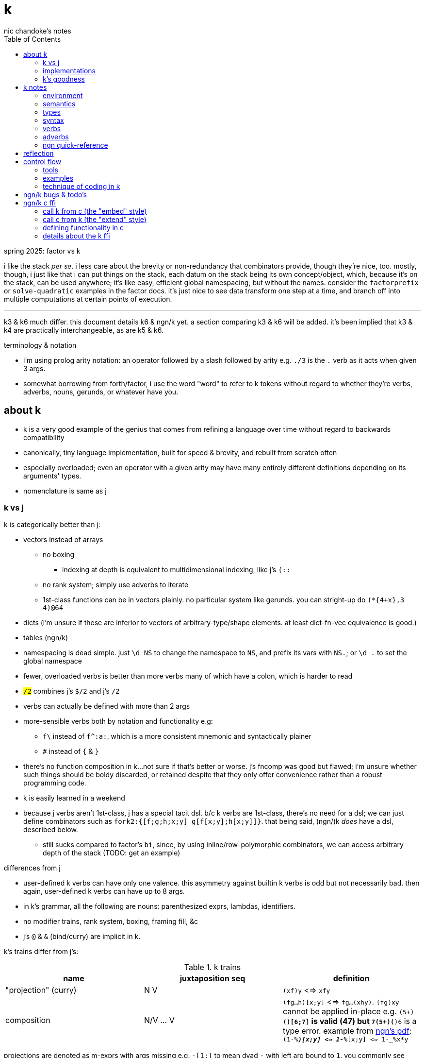 = k
nic chandoke's notes
:toc:

.spring 2025: factor vs k

i like the stack _per se_. i less care about the brevity or non-redundancy that combinators provide, though they're nice, too. mostly, though, i just like that i can put things on the stack, each datum on the stack being its own concept/object, which, because it's on the stack, can be used anywhere; it's like easy, efficient global namespacing, but without the names. consider the `factorprefix` or `solve-quadratic` examples in the factor docs. it's just nice to see data transform one step at a time, and branch off into multiple computations at certain points of execution.

''''''''''''''''''''''''''''''''''''''''''''''

k3 & k6 much differ. this document details k6 & ngn/k yet. a section comparing k3 & k6 will be added. it's been implied that k3 & k4 are practically interchangeable, as are k5 & k6.

.terminology & notation

* i'm using prolog arity notation: an operator followed by a slash followed by arity e.g. `./3` is the `.` verb as it acts when given 3 args.
* somewhat borrowing from forth/factor, i use the word "word" to refer to k tokens without regard to whether they're verbs, adverbs, nouns, gerunds, or whatever have you.

== about k

* k is a very good example of the genius that comes from refining a language over time without regard to backwards compatibility
* canonically, tiny language implementation, built for speed & brevity, and rebuilt from scratch often
* especially overloaded; even an operator with a given arity may have many entirely different definitions depending on its arguments' types.
* nomenclature is same as j

=== k vs j

k is categorically better than j:

* vectors instead of arrays
  ** no boxing
    *** indexing at depth is equivalent to multidimensional indexing, like j's `{::`
  ** no rank system; simply use adverbs to iterate
  ** 1st-class functions can be in vectors plainly. no particular system like gerunds. you can stright-up do `(*{4+x},3 4)@64`
* dicts (i'm unsure if these are inferior to vectors of arbitrary-type/shape elements. at least dict-fn-vec equivalence is good.)
* tables (ngn/k)
* namespacing is dead simple. just `\d NS` to change the namespace to `NS`, and prefix its vars with `NS.`; or `\d .` to set the global namespace
* fewer, overloaded verbs is better than more verbs many of which have a colon, which is harder to read
* `#/2` combines j's `$/2` and j's `#/2`
* verbs can actually be defined with more than 2 args
* more-sensible verbs both by notation and functionality e.g:
  ** `f\` instead of `f^:a:`, which is a more consistent mnemonic and syntactically plainer
  ** `#` instead of `{` & `}`
* there's no function composition in k...not sure if that's better or worse. j's fncomp was good but flawed; i'm unsure whether such things should be boldy discarded, or retained despite that they only offer convenience rather than a robust programming code.
* k is easily learned in a weekend
* because j verbs aren't 1st-class, j has a special tacit dsl. b/c k verbs are 1st-class, there's no need for a dsl; we can just define combinators such as `fork2:{[f;g;h;x;y] g[f[x;y];h[x;y]]}`. that being said, (ngn/)k _does_ have a dsl, described below.
  ** still sucks compared to factor's `bi`, since, by using inline/row-polymorphic combinators, we can access arbitrary depth of the stack (TODO: get an example)

.differences from j

* user-defined k verbs can have only one valence. this asymmetry against builtin k verbs is odd but not necessarily bad. then again, user-defined k verbs can have up to 8 args.
* in k's grammar, all the following are nouns: parenthesized exprs, lambdas, identifiers.
* no modifier trains, rank system, boxing, framing fill, &c
* j's `@` & `&` (bind/curry) are implicit in k.

k's trains differ from j's:

.k trains
[options="header"]
|===========================================================
| name                 | juxtaposition seq | definition
| "projection" (curry) | N V               | `(xf)y` <=> `xfy`
| composition          | N/V ... V         | `(fg...h)[x;y]` <=> `fg...(xhy)`. `(fg)xy` cannot be applied in-place e.g. ```(5+)(*)[6;7]``` is valid (47) but ```7(5+)(*)6``` is a type error. example from link:https://ngn.codeberg.page/txt/tacitjk.pdf[ngn's pdf]: ```(1-_%*)[x;y] <=> 1-_%*[x;y] <=> 1-_%x*y```
|===========================================================

projections are denoted as m-exprs with args missing e.g. `-[1;]` to mean dyad `-` with left arg bound to `1`. you commonly see projections of dicts or arrays, too. for arrays, all elements of omitted axis are retrieved. for dicts, . notice that m-exprs support projections but `.` does not. dict projection example: ```(`z`y!((`a`b`c!"jkl");(`a`b`d!10 20 40)))[;`b`d]``` returns ````z`y!("k ";20 40)```.

NOTE: projections cannot be the leading items in a train. e.g. `(_%[;12])` is illegal. `(_%[;12]@)` is what you want.

these terms are used in ngn/k's quickref.

NOTE: k trains are ambivalent *when used inline* e.g. `(1+2*!)10` returns `1 3 5 7 9 11 13 15 17 19` but `f:(1+2*!);f 10` returns `1+2*![10;]`. `(1+2*!)[,3;,10]` returns `(,3)!,21`

* hook as a k train: `f/1 g\`. `1 g\` produces a 2-vector `(x;g x)`; then fold `f` over (insert between) those 2 args.
* fork as a k train: `g/(f;h)@\:`. it applies each of `f` & `h` to the argvec, returning a 2-vector, then folds `g` over (inserts between) those results.
* `({10+x};(20+))@\:15` returns `25 35`

verbs in j but not k:

* key (group by): `{(!x),'.x}@="hello"`
* rotate & shift are in k3 but not k6. rotate: `{,/|![#y;0,x]_y}`
* k has no support for complex numbers? kinda whack. `%-2` gives `-0n`.
* no `E.`. in k: `E:{((#y)':x)?y}`. (ratpack) parsers are better, though, since they generalize from mere equality to powerful patterns.

=== implementations

i'm going to consider this only after i become familiar with ngn/k. i'll use it as my _de facto_ k before i choose another, just because it's said to be good, and it's accessible, easy, small. it's perfectly sufficient for using and learning k. i can choose practical versions later, after becoming familiar enough with k to immediately appreciate nuances among implementations.

[options="header"]
|=======================================================================================================
| name                                                 | impl lang | k ver | notes
| link:https://github.com/ktye/i[i]                    | go        | ?     | -
| link:https://anaseto.codeberg.page/goal-docs/[goal]  | go        | -     |
| link:https://codeberg.org/ngn/k[ngn/k]               | c         | 6     | unmaintained since jan 2024
| link:https://github.com/kevinlawler/kona/wiki[kona]  | c         | 3     | 1st open k, so good wiki
| link:https://t3x.org/klong/klong-ref.txt.html[klong] | c         | -     |
| link:https://github.com/zholos/kuc/[kuc]             | c         | 5     |
| link:https://github.com/JohnEarnest/ok/[oK]          | js        | 5,6   |
|=======================================================================================================

=== k's goodness

small, simple, powerful language. easy to learn quickly. small implementation code. k codes are short. refactorable, flexible, dynamic, and there are no language constraints that actually constrain you—that you have to hack around. everything you need, nothing you don't (except `=:`). as regular/simple & dynamic as lisp, but without the woes of applicative programming (e.g. needing to put vars everywhere, cumbersome refactoring, and dealing with nested namespaces); and even briefer than other apls, with all their array power plus more, since its single data structure is most elegant. it's easily the most elegant coding system i've seen. other cool perks:

* freakishly fast
* good notation for writing on paper, or memorizing, or just coding in. nice that you can see all your code at once without sacrificing readability.
  ** so terse, in fact, that we can hardly do theoretically better, even using multidimensional arbitrary graphics to represent programs.
* hardly needs libraries. usually we use idioms. see the below section on inline programming.
* you don't have to care about how you store your data. all ways are equally easy to use, terse to code, and fast to compute over.

*an important reason to use k* is to become familiar with its primitives: sets, seqs, maps. k is all the good primitives and structures. regardless of whether you use k, everyone should master designing k programs so that they can use those designs in _all_ programming, hopefully in a tacit, readable, metaprogrammable, virtual-operation language. it's also small enough (20 prims, and short code) that you can reason about it in your mind.

==== k vs factor

[options="header"]
|================================================================================================================================================================================
| k                                                           | factor
| idioms & sequenced data manipulations                       | composed higher-order fns
| fns are mostly defined of primitives, not other fns         | words are defined in terms of _very_ many other words
| programs (λ's) don't nest. programs' asts' max depth is low | nesting quoted programs is ubiquitous
| fast                                                        | usually decently fast
| interpreted                                                 | compiled (interpreted is prohibitively slow)
| elegant, terse syntax                                       | simpler, more-regular, but less-elegant syntax. definitely less terse in text, though comparably terse in tokens.
| simple program model                                        | simple program model
| programs as data, and function arrays, rather than m.p      | metaprogrammable
| one data structure                                          | _many_ separate, uncoordinated data structures
| few, ambivalent fns                                         | many fixed-valence fns
| flat scopes                                                 | scopeless, except that each vocabulary is a flat scope
| surprisingly, totally readable after a week                 | immediately totally readable
| mostly concatenative (mostly read rtl)                      | mostly concatinative (totally concatenative except when using `locals` or `fry`)
| statements read ltr, yet function application reads rtl     | everything ltr
| totally dynamic                                             | static definition & stack checking. can't practically dynamic redefine words.
| fixed syntax                                                | supports defining reader macros
| usually unary or binary fns, often with one arg curried     | same
| instead of combinators, associate data & fn arrays & `v/`   | stack shuffling e.g. `dup g f` for `f(y,g(y))`, and combinators like `cleave` & `spread`
|================================================================================================================================================================================

* in both k and factor, function application and composition are the same; `@` (i.e. juxtaposition) is function composition or application
* refactorability is practically equivalent for k & factor. k code can elect to not use globals, and factor can use dynamic variables. both can use io anywhere. in both langs, pure code without globals is mindlessly refactorable.
* k would benefit from having some combinators. k wouldn't really benefit (insofar as code elegance) from using a stack, however.
* i thought that k would be hard to read, due to its overloaded verbs whose functionality is determined by argument type and count, conditional ltr vs rtl evaluation, adverbs, and the potential of large, parenthecized left arguments. i feared having to look ahead of each verb to see its argument, if any, and evaluate it for its type, to determine its functionality. however, the _potential_ to write bad k code does not make k code bad—just like with factor. a good k coder avoids parentheses by reordering arguments, using mexprs, breaking into multiple lines & variables, using projections or compositions, or factoring the code into arrays of functions paired with arguments. because there are no conjunctions nor modifier trains [j], adverbs are trivially parsed: just keep reading leftward until you hit a verb, and they're left-associative. i found myself efforlessly becoming fluent in k within a couple weeks—reading, writing, refactoring, reasoning in terms of the primitives. it felt good, and coding in k continues to feel good. simply, everything's easy to code in k, and k code is easy to parse & understand. at first, though, with me coming from factor yet having already used j, k looked unreadable to me. the easiest way to learn to parse k is to just try reading it without regard to any technique; let your eyes automatically pick-out clear subexpressions, then look at the rest. having rainbow parens or the ability to select delimited expressions (`m` in kakoune) is often helpful. factor's whitespace-delimited words and quoted programs looked very clean to me, and by contrast, k looked like line-noise—for a few days, and then my brain got good at parsing k and factor looked bloated a.f. there are few syntax patterns that you must "get used to" in factor (`[ ... ] [ ... ] if` is one of them), and there are many patterns that you see in k (e.g. `x[;n]`) but you _do_ get used to them quickly.

ultimately i've decided that k beats factor handily:

. idioms & data are better than defining & invoking higher-order functions
. arrays beat any other structure, and the fact of being able to use them for everything, especially with such excellent primitives, is incomparably good
. k is very easy to use. no compilation, no library system. dead simple, stupid.

the competition between k and forth is much closer.

===== applicative vs stack

relating whole to various parts: the following pads strs to have equal length: `{(|/#'x)$'x}`. it's `$` left-curried with the maximum length, mapped over the input array. in a stack lang it would be `.#'|/$` (where `.` is `dup`) which is easier to reason about how to code from scratch, and shorter, and more readable. this is the reduction of the literal factor code `dup [ length ] map maximum [ 32 <padded-tail> >string ] curry map` once we replace `length` by `#`, `maximum` by `|`, `32 <padded-tail>` by `$`; and remove `map` because we assume an array paradigm, and remove `curry` because it's no longer necessary once we remove `map`; and once we assume a parser that restricts which words you can define such that whitespace isn't needed to delimit tokens. i really didn't expect the stack version to even be better necessarily, let alone _that_ much better! guess the stack really does always win.

===== array paradigm

TODO: merge with _§thinking array_ (which appears much later in the notes)

arrays are available in factor of course. however, thinking in terms of arrays is particular, regardless of the language, and this thinking is encouraged by k &al apls. these sections consider what "thinking array" means.

====== multiple simple array operations

the speed & ease of using array ops, and the relative difficulty of doing anything non-array, encourages us to use these easy methods. consider the task of writing a fn that converts some brownian motion into a simpler, lower-resolution sequence of values sufficiently far from their predecessor i.e. converting to renko, if you're familiar with stock trading. in any non-apl lang, i'd think to use a single fold that has some complex state and returns the desired value. however, in k, it's easier to use a scan which produces increasing numbers where the value is significantly higher, returns the accumulator where it's not significantly different, and returns a number lower where it's significantly lower. then i use `~=:` to mark the places where it actually changes. two loops is not much worse than one, and is astoundingly simpler to reason about and code!

solution in pseudocode:

------------------
renko (z:xs) {
  vec v = singleton(z)
  int u -- renko unit
  for x in xs:
    z=last(v)
    s=sgn(x-z)
    d=iota(floor(abs(x-z)/U))
    v.append(map(\x->z+U*s*x,d))
  return v }
------------------

this pseudocode isn't actually correct, but it's basically right. i translated it into factor then tweaked it until it worked:

in factor:

[source,factor]
--------------------------------------------------------------------
: ¡ ( n -- v ) [ f ] [ [ sgn ] keep [a..b] ] if-zero ; inline ! <iota> that supports negatives, too
: renko ( x -- x ) unclip-slice over length <vector> [ push ] keep
  [ [ last ] [ push-all ] bi-curry
    [ [ [ - abs U /i ¡ ]
        [ tuck - sgn [ + ] [ * u * ] bi-curry* prepose ] 2bi map
      ] compose ] dip compose each ] keep ;
--------------------------------------------------------------------

i translated into factor for two reasons:

. catlangs enable us to easily express programs in reduced, factored form, which allows us to measure programs objectively, consistently, accurately.
. i don't know any other non-apl language that's as decent to use.

anyway, here's how it'd occur to a k programmer to code it: `(*x)+u*¡:'-':_abs (*x)-x` where `abs:{x|-x};sgn:{(x>0)-x<0};(¡:):{(sgn x)*1+!abs x}`. i use `[a..b]` in factor b/c it's a virtual sequence; were i to `map` over an `iota` object, an array literal would be produced. using `[a..b]` with zero twice produces `{ 0 }`, which is not empty. however, in ngn/k, simple arithmetic like adding or multiplying by an iota leaves it in tact as an iota, not using extra memory. because the computation `!0` produces special value `!0` which has 0 length, i don't need to conditionally branch based on whether `x` is zero.

we're prone to quickly coming-up with such solutions in apls is simply that we expect them to look like it; we study patterns of how arrays can code data and how the array primitive operations are used, ultimately leading to idioms & array structures. so when presented with problems, we start guessing about which of these patterns may satisfy, assuming that by simply playing with patterns, with our given knowledge, we'll quickly arrive at a solution. also, at each step of our algorithm, our intermediate values are vectors. everything is vectors, and vector operations are usually not loops. we rarely write complex loop bodies in apls.

to be clear, my point isn't about the _language_; it's about how the language's model & primitives encourage programmers to consider & derive particular solutions. k has a very small set of primitives, so the programmer is _forced_ to use them. the solution that k encouraged us to write can be kinda easily written in factor as well:

[source,factor]
--------------------------------------------------------------------
: ¡ ( n -- v ) [ f ] [ [ sgn ] keep [a..b] ] if-zero ; inline
: renko ( x -- x ) dup first [ swap - abs floor ] [ + ] bi-curry [ u * ] prepose [ map ] curry [ - ¡ ] prepose [ map ] dip 2 clump-map ;
! locals version:
:: renko ( x -- x ) x x first :> h [ h swap - abs floor ] map [ - ¡ [ u * h + ] map ] 2 clump-map ;
--------------------------------------------------------------------

array-based solutions are simpler—less complex. the array model is very limited/strict, as is the set of primitive operators, so of course arraylang code reflects this. most languages are unrestricted, which allows programmers to incrementally develop solutions that all have some similarity, but also uniqueness. haskellers try to mask this duality by simply naming and classifying code patterns, yet the patterns' distinctions and complexity remain. organizing information doesn't reduce its amount; it only makes it easier to understand, not less cumbersome to work with! anyway, as we use codes of lesser complexity (lesser information content) i.e. of higher symmetry/regularity, the difference among languages' ergonomics lessens; the simple solutions are mostly still simply coded regardless of the language. this being said, of course a language should be suited to its data & control flow model, so given that arrays are an excellent data model, it's best to use an array language, since the primitives and their implementations are so tailored! in this case, the factor solution requires me to use `map` manually, and to curry data into the map predicate. in k, i multiply `u` by a vector of iota vectors without a second thought. the fact of nesting being irrelevant to multiplication is coded in the multiplication primitive itself. furthermore, in the actual real-world version of this, `u` is a vector, not a constant; so while the k code that i've written still works for this case too, the factor code would need to be rewritten! so what in k is just `u*` is any of the following in factor: `x u [ * ] curry map`, `x u [ * ] 2map`, and countless other variants depending on the shape of the thing that we're mapping over and how we want to associate elements of `u` with elements of `map`'s input! and that's just _multiplication_ on non-trivially yet pretty simply-structured data! needing to code traversals per shape is a horrible, ubiquitous strain for non-array programmers! it makes refactoring a pain, too.

btw, the actually correct solution is `renko:{[c;U](*c),*|{(lp;acc):x;(lp+0^*|i;acc,,lp+i:z*¡:(sgn d)*_(abs d:y-lp)%z)}/[(*c;());1_c;1_U]}`, which i found after testing then tweaking the above solution. this offers a different consideration of k: because k is basically purely functional because it doesn't support (nested) lexical scoping, i had to use a fold to do what would ideally be expressed as a stateful map over 2 lists:

[source,factor]
--------------------------------
: renko ( c u -- r )
  [ unclip-slice dup rot ] dip rest-slice                     ! [(*c;());1_c;1_U]
  [ [ [ over - [ sgn ] [ abs ] bi ] dip /i * ¡ ] keep ! ¡:(sgn d)*_(abs d:y-lp)%z
    [ * ] curry map                                           ! i:z*
    ! the following operations don't match the order of evaluation seen in the k solution:
    [ ?last 0 or + ] 2keep                                    ! lp+0^*|
    swap [ + ] curry map                                      ! lp+i
  ] 2map
  nip                                                         ! *|
  swap prefix ;                                               ! (*c),
--------------------------------

and without comments:

[source,factor]
--------------------------------
: renko ( c u -- r )
  [ unclip-slice dup rot ] dip rest-slice
  [ [ [ over - [ sgn ] [ abs ] bi ] dip /i * ¡ ] keep [ * ] curry map
    [ ?last 0 or + ] 2keep swap [ + ] curry map
  ] 2map nip swap prefix ;
--------------------------------

pretty efficient, but easier to follow when using k's inline bind form. this program is mostly concatenative, but not totally. we see a `keep` and a `2keep`, but there's hardly any stack shuffling. it's mostly combinators, and none are nested in others (except that they're all in `2map`'s quotation, of course. i see the ugliness of `[ * ] curry map` & `[ + ] curry map` used instead of `lp+i:z*`. note that, in factor, `reduce` is defined as `swapd each`. thus `map` is just `each` plus the effectful operation of pushing the result of applying the mapping fn to the current iteration's element into an accumulation vector. a true beauty of factor is that it seems purely functional, but its semantics are totally imperative & mutative.

stack machines are quite beautiful computation models! they enable easiest access to the most recently used data, _exactly akin_ to, in an ast, the current continuation having easiest access to nearest ancestor nodes in the ast. scheme `(f (g a b) c (h d))` is expressed in factor as `a b g c d h f`. given some factor symbols and their stack effects, we can easily derive a corresponding ast. the more complex that a computation is, the less elegantly the stack machine can express it, where complexity is measured as the asymmetry of its constituent relations, which generalize functions; learn prolog if you must.

mapping retains closes's index-wise associations with other vectors, such as dates; thus our renko renko blocks are implicitly associated with dates just as the closes were. k favors mapping a function `f` over the input array, replacing each element by an array of elements. this allows us to easily derive `A` by `,/f x` while retaining pointwise association with any other vectors: we get the indices of non-falsy elements by `&{:[x;1;0]}'`; then we can use that as a selection vector for all pointwise-associated vectors.

====== attribute independence

instead of a sequence of tuples, a tuple of sequences, which is expressed as a tuple, since each object represents an array. ideally, however, we should define it altogether as a relation whose index is a tuple: (attribute name,numerical index). then in k we can say `rel[;4]` to get all attributes at `4`, or ```rel[`a;]``` to get all attribute `a`. we'd ideally use predicates, e.g. `rel(a>5,i=4)` but this is easily enough effectively done in k when we store relations as a vector of vectors e.g:

[source,k]
----
rel:(("dave";10;`M);("john";12;`M);("travis";20;`M);("stacy";13;`F);("holly";20;`F))
{(12<x[;1])|`F=x[;2]}#rel /the set of females union the set of people over 12 y/o
(("travis";20;`M)
 ("stacy";13;`F)
 ("holly";20;`F))
----

commonly we perform operations on arrays, then compose those results, rather than composing functions then iterating once through a multi-attribute/dimension vector.

k vs sql:

ngn-k beats the crap out of sql because its table (either dict or proper k9 table i.e. seq of same-key dicts) structure is sql but excellently generalized to allow nesting. consider the following:

[source,k]
------------
l: 10 8  9  12
c: 11 9  10 13
h: 15 20 12 14
d:(`h`l`c!(h;l;c))
t:(`TSLA`AAPL!(d*10;d)) / our table. pretend that the sql version has an autoincrement value, i, which is the index, and that because the sql table is flat, it'll have an s for the symbol, too: t(s,i,h,l,c).

t[`TSLA] / select * from t where s="TSLA"
`h`l`c!(150 200 120 140;100 120 90 120;110 180 100 130)

t[`AAPL;`c] / select c from t where s="AAPL"
11 18 10 13

t[;`c] / select c from t
`TSLA`AAPL!(110 180 100 130;11 18 10 13)

/ select i from t where c>(h+l)/2
/ alternative solution: {&x>(y+z)%2}.'t[;`c`h`l]
&'t[;`c]>(t[;`h]+t[;`l])%2
`TSLA`AAPL!(,1;,1)

/ put SPX into the db
t:(t,`SPX!,`h`l`c!{(x+_x%3;x-_x%3;x)}@_1e3*44.2 46 45 47)

/ days where price change was the same sign as spx's price change. good luck coding this is sql.
`SPX_ (>':t[`SPX;`c]) (1_&=)/: \>':'t[;`c]
`TSLA`AAPL!(,3;,3) / the expression's actual output value
------------

each stock symbol is stored exactly once, unlike in a sql table, where it'd be stored per row, yet we get the same behavior as sql, but with all the power that array-based programming provides! rather than working with predicates, i specify one predicate at a time, producing a boolean array, then merge them by folding with min, max, multiplication, etc. the nice things about k tables over sql tables:

* to operate on a dict is to operate on its values s.t. the operation's output retains association with respective keys. the code is the same to do that as to operate on a vector.
* expressions such as the final one above are easy in k but very hard in sql
* unlike sql, i don't need to care how i structure my data. i can structure my data in a table or across many vectors—whatever makes expressing my desired computations most elegant.
* outer joins on keys is implicit when applying a binary operation to two dicts. this is probably not as efficient as sql's joins, since sql's joins (like its indexing & filtering) relies on indexes: maps from index attribute to rowids. sql's full system could be implemented in k fairly easily, but it'd be a bit a work. indexes are sql's core, and can be implemented in k by using grading vectors. the only trick to doing the k implementation well is handling modifying all indexes when tables are mutated. you could just re-grade all indexes each time that the number of records changes, or, when a table's records' values are updated (the number of records does not change) then you can re-grade each updated attribute's grading vector. that sounds inefficient. ideally, like balancing trees, we want mutations to force re-evaluation only of small, local index substructure.

.the filter-sort problem

`select x from x where thres>f x order by f x` where we compute f x only once. in k, filtering (<f x) changes its indices, so we cannot use masks alone to write this query. a primitive which combines sort & filter would be nice. it'd accept an ordered vector of indices which may feature -1's, which indicate that they should be omitted. this is actually not particular to sorting, but to selecting generally. internally this can be implemented as "AND(mask,idxs) under (+1)". also, this design is more apl-like. higher order fns that change length is quite a lisp/haskell design. filtering is a bummer b/c it changes length, which both loses information and changes structure, thus interfering with relations of indices, affecting things like join or sort; however, if we convert a sequence of bits to a set of integers, then changing size does not change the set's structure! this comes at the cost of set lookup not being as fast as parallel traversal of sequences (unless we sort the set and the set of indices to access, and use left inner join, which is not as fast as masks but might be faster than some set intersection algorithms). sql's select statement is synergistic; join (iterated lookup), filter, sort, limit (slice output), are all coded together, and flexibility is supported by clauses of the grammar being optional or required depending on which prior clauses were used. yet is it less flexible than k/apls? if apls were to adopt this synergistic form, would we sacrifice anything? if so, could ew modify the grammar or devise a synergistic system that has all the flexibility/granularity that we desire? bqn's group operator omits -1's from selection vectors—nice.

solution:

[source,k]
-------------------------------------------------------------------------------
a:2 1 3 16 7 / x: input
z:2*a        / f(x): common factor of b & c
b:<z         / sort by f(x)
c:z<7        / filter by cmp(f(x),thres)
a@b^&~c      / select from a where c order by b (technically b set minus not c)
-------------------------------------------------------------------------------

we must use where (`&:`) and intersect (technically set minus, (`^`), but they're equivalent here b/c `b` is a superset of `c`) (or find (`?`), which is equivalent); we cannot do it by masks alone in k.

my original thought was:

[options="header"]
|-------------------------
| x       | y  | y>6 | <<y
| 0 6 5   | 0  | 1   | 0
| 10 4    | 10 | 0   | 4
| 9 2 0 3 | 9  | 0   | 3
| 4 9 9 5 | 4  | 1   | 2
| 5 0 1   | 5  | 1   | 1
|-------------------------

then `(<<a)@&6>a:*:'x` gives `0 2 1` as desired...except that now i need to use that:

[source,k]
----------------------------------------------------------
{@/(x;<<a)@\:&6>a:*:'x}(0 6 5;10 4;9 2 0 3;4 9 9 5; 5 0 1)
(0 6 5
 4 9 9 5
 5 0 1)
----------------------------------------------------------

this is a very sql-like solution. it's an exact translation of `select x from t(x,a) where 6>a order by a`. we pointwise associate each in `x` with its corresponding ordinal, forming an alist `l:[(a,b)]`, then we filter `l`, then sort by `b`. to maintain pointwise relation between `x` & `<<a`, i apply to them both the common transform `(@&6>a)`. then i compute `x@<<a` of the filtered `(x,<<a)` pairs. i'm thinking very sql, here.

ordinals (double grade) vs grade:

[options="header"]
|===================
| x | <<a | <a | 6>a
| p | 2   | 1  | 0
| a | 0   | 2  | 1
| n | 1   | 0  | 1
|===================

just pretend that `6>a` is this mask that i've hardcoded. so `&6>a` is `1 2`. applying the mask gives:

[options="header"]
|===================
| x | <<a | <a | 6>a
| a | 0   | 2  | 1
| n | 1   | 0  | 1
|===================

notice how now the grade features now-invalid index 2, but the ordinals, `<<a`, are still correct & valid indices in the transformed (filtered) space.

an alternative solution (which may be a bit faster) is `{(x@p)@&(6>a)@p:<a:*'x}`. here the common transform `(@p)` is applied to the mask and `x`. then the mask is applied to `x`.

the 1st solution that cameron came-up with is: `{H:x@&t>G:f x;H@<G x?H}`. the curious things is that computing f twice would be O(n) still, but x?H is O(mn) where m<n (b/c H⊂ x).

for dictionaries: `{(p@&(t>a)@p:<a:f x)#x}`

''''

.aside: function arity

how _exactly_ to decide which parameters fns take? the following are considerations & observations that seek to answer.

. is it better for fn to take params, or have them one param but pattern match it into subsets?
. are variadic fns worth anything? even factor can use macros to inline fns and assert their stack effect statically. it'd be nice to not have to specify a number to e.g. `nmap`, but w/e.
  .. are variadic fns useful only for coding ergonomics i.e. are they always fns known at runtime?
. sql's model of queries essentially being pattern-matching fns of relations is good. a sql table can be made by reading json, so tables can be added dynamically, which is good.
. higher-order fns are bad: they parameterize arbitrary parts of the computation and require those parts to have specific inputs & outputs, and are thereby limited. inevitably a user will eventually want to parameterize a different part of the computation, or to accept different inputs, or have more outputs used by the higher-order fn somehow. modifying functions is impractical, whereas modifying data is ubiquitous, so better to have functions be so small that any fewer inputs would make the function degenerate. this is the method of greatest flexibility. perhaps it's appropriate, then, for k to have mostly unary & binary operations, plus some few triadic & quaternary fns. it's because those fns are practically fundamental and couldn't be defined by fewer distinct inputs.
  .. higher-order fns tend to create frameworks, which are overconstrained, difficult to design & amend/extend. these difficult endeavors are foolish & unnecessary, not noble. this is *a significant part of why k is so good: where in other langs functions would be defined & called, in k we just dispense with defining fns, instead inlining their definitions and calling them "idioms." when everything's inline, then each arbitrary part is effortlessly modifiable.*
  .. factor demonstrates that higher-order fns are practically just to splice programs into other programs, quite (though not _exactly_) like scheme's `,@`
  .. many complex higher-order functions exist only to be more efficient, which is necessary because the proglang's execution is literal rather than virtual. an example is factor's `map-concat` which is equivalent to `map concat` but is defined without using either `map` nor `concat` and is more efficient.
. fns should return many outputs, to preserve its computation. the user may decide to discard those outputs, rather than the function deciding to discard them by simply not returning them. returning multiple outputs is much easier if we pattern match elegantly. for stacks, it'd be inelegant to use `ndrop`, `nip`,  &c frequently. in applicative langs, it'd be ugly for many multi-parameter positional bindings to feature many holes. eliding outputs is best done in sql: rather than using binding clauses, the outputs are named by the function. one may rename them (and indeed must occasionally do that to disambiguate). anyway, the lack of binding clause and ability to tacitly refer to variables is excellent.

''''

* k has subexpressions. factor has only subprograms, b/c it's purely tacit.
* needing to "lookahead" to the left of a verb to determine whether it's unary or binary is initially bad, but it feels natural after a week or so of studying k daily. it's no trickier than reading stack-lang code. consider `quicksort:{$[2>#?x;x;,/o'x@&'~:\x<*1?x]}`. it's short enough to glace it, so do so. you see `$[` which means conditional, so start reading from the left, looking for semicolons. for each long subexpression, start at its right. the "else" clause is the only trick part. starting from the right, i see `x`, then `?`, so i would like to think `?x` but i must lookahead to the next token to see that it's a noun, `1`, so now i've parsed code into an actual semantic value, `1?x`; then ```*```'s meaning is unknown until i read the following token,.... later, idk if `\` is a unary or binary adverb until i tokenize code on its left. (btw, don't mistake `:\` for the adverb `\:`; and if you're curious about how quicksort works, see the explanation in <<_examples>> below.) lookahead is generally troublesome, but it's practically fine in k because any one non-M-expr token is at most triadic. that k has no "flip" (selfie) is tragic, though, as left argument expressions can be parenthesis forests. summary: k's grammar is fine once you quickly get used to it, but it's still not ideal. being concatenative and having selfie are both good solutions.
* where k beats factor (in practice; factor has strictly greater capability):
  ** terse: avoids shit that isn't strictly encoding the program logic itself. needing to type multiple characters is a needless pain just like needing to compile, or scaffold a project, or any other assumed, imposed constraint that could theoretically be removed or modified without affecting the program itself. we are humans coding; our needs are important, and our coding methods must reflect that! the code itself is generated by our methods, and is so related to them; it's appropriate for us, as one aspect of our method, to choose codes that suit our ability to code them and reason about them!
  ** overloaded: each verb is a concept with multiple varieties as it's applied to specific contexts (nouns). this is a natural separation and combination of verbs and nouns, which makes reasoning about program design easy. it also avoids trying to name conceputally similar or homomorphic operations e.g. in factor the separate words `remove` for sequences and `delete` for sets, despite them being the same damn thing! but nope, due to types, they aren't interchangeable!
  ** powerful mechanisms for relating structures' elements
  ** seqs, fns, and maps are all act the same.
  ** dictionary/vector symmetry
* where factor beats k:
  ** walker (debugger)
  ** concatenative. in a nutshell: incremental data pipeline construction, spilicable & (re)factorable programs
* both have excellent documentation. factor's is interactive at the cost of requiring you to run a gui, and is vast & complex, whereas link:https://codeberg.org/ngn/k/src/branch/master/repl.k[k's] is accessible since it's just text, and is succinct.
* to be able to collect intermediate values from any loop is cool. the backslash words do this.
* very optimized, small implementations are very cool: they afford codes that would otherwise be too inefficient. still, though, mostly virtual operations afford that.
* the stack's excellence is questionable because function parameterization is questionable. having separate inputs instead of one which is pattern-matched against is questionable.

===== common factor patterns done in k

k is semantically scheme [lisp] but with apl-ish syntax. scheme, prolog, factor, and probably all other homoiconic languages are prefectly general and equivalent in their capability; no hacks are required, and all paradigms can be defined by these languages. thus k is as capable as factor. here are some common "powerful" factor idioms translated to k.

[options="header"]
|============================================================
| factor                       | k                  | comment
| `7 [ 10 * ] [ 5 swap - ] bi` | `((10*);(5-))@\:7` | k uses only seqs, whereas factor has a false dichotomy of seqs vs the stack. k's better b/c no swap and only one structure. also if i use `7 8 9` instead of just `7` then i'd have to change the factor code to include `map`, but no such need in k.
|============================================================

== k notes

=== environment

* `\l <path>` runs the k code at the given path. b/c this is a special directive/syntax, you cannot use comments nor other statements later on the same line

=== semantics

* statements evaluate ltr, but each statement evaluates rtl. mexprs eval rtl e.g. in `f[ \x; \y]` `y` is printed before `x`.
* vector—not array—language.
  ** dicts are just pairs of vectors. they are ordered. all vectors are implicitly dicts with natural number keys.
  ** ngn/k supports tables, a structure from in k7, k9, and q, and not part of the k6 standard. tables are lists of dicts or are expressed as flipped dicts (even though that's not their internal data representation) e.g. ```(`a`b!)@/:(1 2; 3 4)``` or ```+`a`b!(1 2 3;2 3 4)``` respectively. they're equivalent. the repl prints them as flipped dicts with `!` in m-expr form. as the code denotes, tables are maps from symbols to vectors—an isomorphism of sql relations. a simple way to think about tables is that they're the obvious representation of a sequence of dicts all having the same keys; since the keys are common, there's no reason to store them more than once. tables' particular use, aside from perhaps being efficient for their operations, is that they may be indexed by column name or row number e.g. the above table may be indexed by `@0 0 1` to produce a table with a repeated row, or ```@`a`b```` to get `(1 3; 2 4)`, or ```[`a;1]``` to get `3`, etc.
    *** *to merge tables by concatenating dicts (`,/`), they must have the same keys. also, using `,` on two tables does note make a table; it simply replaces values on the left by those on the right, for common keys. however, appending a dict to a list of dicts will leave a table.* e.g. `:tm:{((?,/!'x)#)'x}((`CAT`SXZ!(`h`l`c!10 9 2;`h`l`c!9 -3 7));`CAT`SXZ`SMO!(`h`l`c!26 78 89;`h`l`c!17 25 64;`h`l`c!12 18 14))`
* no rational type. only floats :(
  ** `-1*0.0` is `-0.0`, which is a different value from `0` or `0.0`. yup. YUP....
* an n-dim vector maps n coordinates to its unique elt
* scalars are exactly 0-dim vectors. an empty vector can be used to index into a scalar.
* like j, verbs may be _atomic_: they apply to all atoms of a vector
* scalars are broadcast
* functions are 1st-class e.g. `x (*(+;*))\: y` computes `x+\:y`; the adverb accepts a verb/gerund. in k, all verbs are gerunds; they're only actually applied in certain grammatical contexts or if manually invoked by `@` or `.`.
  ** *this demonstrates a very beautiful and powerful description of k's grammar: k programs are just a bunch of juxtaposed symbols evaluated in context!* for example, `'` is a symbol, and has things on its left and right. when the left is of the "function" type, then `'` means "each" and evaluates to a function. if left is of any other type, then `'` means "interval index" and evaluates to a vector. in the case when it evaluates to a function, then the function is evaluated in its context e.g. `x,'y` evaluates as follows: `y` is a thing; it remains so. `'` can be many things depending on what, if anything, is given on its left or right. in this case, there's a `,` on the left and a thing on the right; thus it evaluates to the token `,'`, leaving the thing on the right. now we have `x ,' y`; `,'` is a thing that evaluates depending on what, if anything, is given to its left or right. in this case, both are given, so it point-wise associates them and applies its operation to each pair, collecting all those results in a list. were left not given or if left were a function, then it would apply `,` to each of right, producing a value, which would be left to left to decide how to evaluate it. if right were omitted but left were provided and weren't a function, then `left,'` would evaluate to a left-curried version of `,'`. this is the same pattern that we see in e.g. scheme, but where function application is decided by each token's contextual rules rather than being specified by the programmer in every invocation context, and with extreme focus on ad-hoc rules determined by types, and where functions may lack left or right arguments. this system is similar to haskell's auto-currying, but concatenative: like a thing atop the stack taking an argument that, if a function, consumes it and leaves a composed function on the stack, and so on—though really term rewriting is a more appropriate model.
* functions and indexing are one operation. this is appropriate when we consider functions as maps from dom to cod i.e. (10+)@12 can be equivalently interpreted as "the map that adds 10, indexed at 12" (an interpretation which i strongly encourage) or "pass 12 to the function that returns 10 plus its input." this enables `{10+x} 5` to work; `{10+x}` is not a verb; it's a noun! thus `{10+x} 5` satisfies the subgrammar, "noun noun". juxtaposed nouns are evaluated as "index left noun by using right noun as index". because of function-dict equivalence, to access a function as a map is to invoke it on its argument.

WARNING: conditional expressions must not be right args to another verb:

[source,k]
-------------------
:[0;`err"hi";"F"]
"F"
0,:[0;`err"hi";"F"]
'hi
 0,:[0;`err"hi";"F"]
           ^
:[0;`err"hi";"F"],0
("F"
 0)
-------------------

unlike statements in a progn, statements in a list, and argument _lists_, are evaluated from the right:

[source,k]
------------
(a:3;b:a+2)
'value
 (a:3;b:a+2)
        ^
(b:a+2;a:3)
5 3

+[k:4;k*5]
'value
 +[k:4;k*5]
       ^
+[k*4;k:5]
25
------------

TODO:
* what are "prototypes?" the link:https://wiki.cor.fyi/wiki/Ngn/k[k wiki] says that ngn/k partially supports prototypes. kona hasn't tables but has prototypes.

we cannot call a function and its returned function (or index into its dictionary) at once, but we can at once index into a dictionary and call its returned function:

[source,k]
----------
/ can't index into a dict returned by a fn
{(x+2)!y+3}[0 1 2; 3 4 5;1]
'rank
 {(x+2)!y+3}[0 1 2; 3 4 5;1]
                           ^
/ but successive indexing works fine, of course
({(x+2)!y+3}.(0 1 2; 3 4 5)).3
7

/ can't index into a fn returned by a fn
{{x*y}[;x+3]}[4;5]
'rank
 {{x*y}[;x+3]}[4;5]
                  ^

/ but again, successive is fine
{{x*y}[;x+3]}[4][5]
35

/ HOWEVER! i _can_ index at once into a dict/list then a fn
(2 4!({x*4};{x+3})).(2;6)
24

/ an invalid index (here 3) returns (::), which is then applied to 6, here
(2 4!({x*4};{x+3})).(3;6)
6
----------

==== maps, lookup, and nullity

[source,k]
----------
m:"abc"!("all";"cats";"are")
m@"zxa"
("   "
 "   "
 "all")
^m@"zxa"
(1 1 1
 1 1 1
 0 0 0)

/ indexing into a dict of vectors at a non-existant key will give you a vector of empty elements the length of the dict's 1st value:

(`a`b`c!("hello";"candy";"bo"))`c
"bo"
(`a`b`c!("hello";"candy";"bo"))`a
"hello"
(`a`b`c!("hello";"candy";"bo"))`d
"     "
(`a`b`c!("helercheorcheuhrcoehcreoulo";"candy";"bo"))`d
"                           "

/ effectively an inner join
merge:{[m;A;B;v]mask:&(~^m@B)[;0];A[mask]v'm@B@mask} / v[A;m@B], where A & B are pointwise-associated vectors. does not pad. if none of B is in !m then merge returns ()
merge[m;("myprop";"size";"val");"axc";{x,"=",y}]
("myprop=all"
 "val=are")
merge[m;("myprop";"size";"val");"yz";{x,"=",y}]
()

/ default dict joining pads values. this is regardless of v.
{+(!x;.x)}("axz"!("myprop";"size";"val")){x,"=", \y}'m
"all"
"   "
"   "
"cats"
"are"
(("a";"myprop=all")
 ("x";"size=   ")
 ("z";"val=   ")
 ("b";"      =cats")
 ("c";"      =are"))
----------

it's not a good idea to try to use string keys; use symbols instead. this is because strings are arrays. in other words, avoid using arrays as dict keys. even if it's possible to make it work, you'd be working with/against broadcasting:

[source,k]
----------
"ab"!2   / not a dict with one key; it's a dict with two atomic character keys, "a" & "b", both with the value 2, which was derived by broadcasting
"ab"!2 2

/ broadcasting allows us to create dicts by specifying only one atom instead of a list of them
(`t!4)~ \`t!,4
(,`t)!,4
1
----------

==== scoping

*scope like j. scope is not nested:*

[source,k]
----
{v:4;{x+v}@x} 6 / inner lambda does not inherit outer lambda's namespace!
'value
 {x+v}
    ^
 {v:4;{x+v}@x}
           ^
 {v:4;{x+v}@x} 6
               ^
{v::4;{x+v}@x} 6 / globally define v
10
v                / v retains its last binding, regardless of context!
4
----

so you have to pass all your data as arguments to inner lambdas: `{v:4;{[x;v] x+v}.(x;v)} 6`, or use projections; `{v:4;(v+)@x}6` works fine. fortunately this is not common in k, since k is mostly semi-concatenative. furthermore, scoping is a hairy mess, and ought to be avoided. furthermore, lexicalaly scoped lambdas are not purely functional simply because any lambda might be defined in terms of data outside its input arg vector! that's hardly different from using state! j's & k's design is sometimes less convenient, but more elegant.

array langs use arrays _instead_ of functions anyway; rather than composing functions, which bundle into a big, complex, hairball, we "compose" data by applying a sequence of operations on it, which adds information to it but retains its shape. TODO: find an example of this

all nested lambdas are re-expressible as one flat lambda with more args. rather than nesting lambdas, it's better, equivalent form to create a lambda with more arguments, thne partially apply it. for example, the haskell `(>=>) :: \x -> f x >>= g` can be re-expressed as `f >=> g x :: f x >>= g` in k as `(⇒):{[f;g;x]bind[f;g x]}`, then `f⇒g` is the same as `f >=> g`.

composition is like a complex set-union of namespaces and sequencing of nested programs. composition is a function automorphism. likewise, data operations are data automorphisms. however, data operations are commonly structure-invariant!

NOTE: a bit surprisingly, functional code like haskell or erlang is mostly ad-hoc polymorphism via type classes, and recursive functions that use pattern matching for control flow.

NOTE: it's hard to find complex code in factor, because factor has very fundamental looping primitives, namely b/c they're defined of the most fundamental looping primitive, `each-integer`. factor is not purely functional, but commonly emulates it by returning new, same-size seqs, then pushing computed values into them. this is how `map` works. also factor has not identifiers nor scopes; instead, it either uses the data right then, possibly in multiple computations such as `cleave` or `curry map`.

also, apparently we can't set a global variable to a local variable of the same identifier:

[source,k]
------------
{a:4;a::a}[]
a
'value
 a
 ^

/ yet...
{c:4;a::c}[]
a
4

/ setting to a global then overwriting that global is fine
{a::4;a::1+a}[]
a
5
------------

==== really cool k semantics to incorporate in other langs

* funcall/index duality. `@` is "index x at y" or "call x with argvec y"
* functions are implicitly quoted simply by parenthecizing them e.g. `(-),1` returns 2-element vector `(-;3)`; this is because k's grammar is contextual, and a verb by itself (without args) is considered as a noun; thus, because in the parenthecized `-` is a noun and thus `,` joins two nouns into a vector.
  ** to invoke the essentially-quoted verb, use `@`
* contextual grammar and thus contextual evaluation of deferred/quoted expressions
* a single variable can refer to a set e.g. in `{4+x}`, `x` can refer to a vector. ideally it would, like in prolog, refer to a (constrained) set. as an honorable mention, sql variables also refer to sets.

hopefully rank must be explicit in k. rank should always be explicit as a general coding convention. k's `each` probably does that.

.beautiful dictionary/vector symmetry

each'ing (a monadic verb) over a vector applies to a vector's elements, not its indices. likewise, eaching over a dict applies to its values, leaving its keys in tact e.g. `{5+x}'`a`b`c!1 2 3` returns ``a`b`c!6 7 8`.

[source,k]
&`rita`bob`sue`adam`frank!0 0 1 0 1      / keys which have a value of 1: `sue`frank
(`bob`adam`sue`rita!23 54 12 82)?12      / find key by value: `sue. if vals were ordered, then we'd be able to use X'
&5=`bob`adam`sue`rita!5 1 5 3            / all keys having a value 5: `bob`sue
|\`rita`bob`sue`adam`frank!12 7 87 32 11 / returns `rita`bob`sue`adam`frank!12 12 87 87 87

=== types

types are here listed with a common shorthand:

[options="header"]
|======================================================
| sym               | name                | empty value
| c                 | char                |
| i                 | int                 | 0
| n                 | float               | 0.0
| n                 | number (int\|float) | 0[.0]
| s                 | symbol              | `
| a                 | atom                |
| A                 | list                | () or !0
| d                 | dict                | (!0)!0
| u                 | monadic func        | ::
| F                 | dyadic func         | <n/a>, i think
| any of x, y, or z | any                 | <n/a>
|======================================================

TODO: wtf is "atom"?

excepting `F`, a lowercase letter means a scalar, and a capital one a vector; e.g. `C` means a string and X or means "a vector of anything."

these symbols are used by cast ($/2) and type (@/1).

=== syntax

* right-associative
* conditional branching: `:[p1;f1;p2;f2;...;else]`
  ** dollar sign may be used instead of colon
  ** the empty values are the only falsy values in k: number: `0`; array: `()`; character: `0x00` i.e. "\0"; symbol: ```````; function: `::`, dict: `()!()`. all others are truthy. *`0N` is truthy! use `^:` to convert it to a false*
  ** prefixing a clause with `:` will make it return immediately, ignoring the clause's remaining computation
* newlines behave identically to semicolons. this enables you to directly code pretty-print matrices: one row per line.
* literals:
  ** empty list: `!0`
  ** character: `0xHH` where HH is a number in hexadecimal
  ** null: `0N`. *null is truthy*.
  ** `[stmt1;...]` is progn [lisp] i.e. all statements except the last are evaluated only for side effects, and the last statement's value is returned from the whole bracked expression list. this is the same as the comma operator in c.
  ** symbol: ````sym```
  ** vector: `(a;b;...)`
  ** generally list literals are sequences of homogenous-type data literals.
    *** the following must be parenthesized and its elements must be delimited by semicolons:
      **** hetrogeneous lists' of literals
      **** lists of non-literal nouns
      **** lists of lambdas (this prevents applying the lambdas to each other)
    *** exception: logical vector literal: [0|1]*b e.g. `10010b`
  ** dicts, at least in ngn/k, must be constructed by `!/2`. i think that i've seen other k6 impls use `[k:v;...]` syntax where symbol keys are not prefixed by grave accent.
  ** function:
    *** *multi-line lambdas' last line must be prefixed with `:` in order for it to return that value; else it returns nothing*
    *** nullary lambdas must be invoked by using m-expr syntax with an empty arg list e.g. `myNullaryFn[]`
    *** `{[arg1;...] definition}`
    *** in ngn/k, to bind to a symbol (single non-ascii character, it seems) to a definition, parenthesize it e.g. `(⁂):(10+)` which can be invoked like `⁂!6`. afaik you cannot define ambivalent functions. however, there is special support for defining 2-character symbols where the 2nd symbol is `:` but this has nothing to do with arity. e.g. `(⁂):(10+);(⁂:):{%x%y}` to define an inline monad, `⁂`, and an inline dyad `⁂:` invokable as e.g. `20⁂:10` or `⁂4`. of course, conventionally you'd define verbs ending in `:` as monadic, and a corresponding non-`:` one as dyadic.
    *** `{...}`. unary fns arg (on the right side) is called `x`, but in binary functions, `y` is the right arg, and `x` is the left! if you use `z` then you must invoke by an argument vector anyway e.g. in `{z%y+x}[30;20;10]`, `x`=30, `y`=20, `z`=10.
    *** fns may use semicolons; then they're the progn but parameterized by xyz
  ** negative literals are as in most langs: hyphen immediately followed by a number literal
* slash begins line comment
* `o` is like apl ∇ e.g. `{$[x<2;x;+/o'x-1 2]}9` returns 34. technically `o` is a special noun, not a special syntax. thus it can be used infix-dyadically or with the usual function application/indexing operators/syntaxes. of course, then, `o` is used commonly for recursion. however, maybe it can be used to return the current fn to another fn, for e.g. fn callback sequences; i'm yet unsure. idk if `o` captures the current continuation (or if k even uses continuations as they're in scheme or factor) or what.
  ** TODO: can this be like j's `$:`? what exactly is the continuation captured? can we use tricks to modify which continuation is captured?
* binding identifiers to values:
  ** `a:v` binds identifier `a` to value `v`
  ** `(a b c):v` binds identifiers `a`, `b`, and `c` to 0th, 1st, & 2nd values of `v`
  ** `aV:v` binds identifier `a` to `aVv` where `V` is a dyad
  ** "unpack": `(v;...):y` pattern matches/binds e.g. `(b;(c;d)):(2 3;4 5)` binds `b` to `1 2`, `c` to 4, and `d` to 5.
* juxtaposed nouns (`y x`) or `y[x]` evaluate as `y@x`. multi-parameter function punning also works: `x[i;j;...]` is the same as `x.(i;j;...)`
  ** omitting an index on a side of a semicolon means "all" e.g. `("abc";"DEF")[;1]` returns `"bE"`
  ** selecting multiple indices at depth (a mix of amend & drill): `(4 5#!20)[(0 1;1 2)]`. the parenthesis make this one vector index rather than multiple nested indices.
    *** `m[;i]` is the same as `m.(::;i)`.
* setting a values at a given indices (an alternative syntax for the "drill" primitive): `m[i;j;...]: v`. the would-be equivalent form, `m[i][j]...:v,` is illegal, btw.
  ** `m[i]:v` returns `v` but amend returns `m`: `{:x[1]:40}1 0 2` returns `40`. `{@[x;1;:;40]}1 0 2` returns `1 40 2`.
* you can't use a dot without a space between two identifiers e.g. `a.b c` will give a `'value` error. you must do `a . b c` or `a. b c` or `a .b c`. i'm assuming the "apply" use of dot, here.

you can put into a dict `d` by the following syntax: `d[`k1`k2`...]:v1 v2...`.

you can assign at the head of a conditional clause:

[source,k]
---------------------
:[c:6;"TRUE";"FALSE"]
"TRUE"
:[c:0;"TRUE";"FALSE"]
"FALSE"
---------------------

*note that it's `c`, not `:c`; the latter will return before `c` is even tested.

TODO: understand indexing exactly. `(4 5#!20)[0 1][1 2]` differs from `(4 5#!20)[0 1;1 2]` and isn't indxing at depth (so says xpqz). he may certainly be correct, as idk what semicolon means.

=== verbs

NOTE: suffix `:` forces an ambivalent verb's monadic form.

* verbs may be left- or right-atomic, or apply to the whole argument (in j this is rank infinity or rank _1).
* in this table, i mean `x` as the left arg and `y` as the right.
* useful verbs—the ones that help you design dataflow programs—are in bold

to be explicit i'll use `R` & `L` instead of `x` & `y`, unless `x` & `y`'s (or other symbols') positions are explicitly given. `x` is always the 1st arg; in a monad, the 1st (and single) arg is on the right; in a dyad, it's on the left.

the following table's verbosity is between link:https://github.com/JohnEarnest/ok/blob/gh-pages/docs/Manual.md#verb-reference[oK's verb table] and the <<_ngn_quick_reference>>.

[options="header"]
|=============================================================================================================================================================================================================================
| symbol     | monad                                                                  | dyad
| `s:x`      | identity                                                               | almost always used as _bind local_ (`s` is an identifier.) also, if `s` is a datum literal, then `s:x` returns `x` i.e. it's the "right" function, which is useful in the verbs "amend" or "drill"; this use of right is necessarily useless inline, but the right-curried version is useful. rather, its utility is that when its right arg is curried, then it's the constant fn.
| `::`       | identity (literally, `::` is the monadic form of `:`)                  | bind global
| `,`        | make singleton of +1-dim                                               | *concat or dict union* (merges per key, discarding the left dict's value in lieu of the right's)
| `<f\|i>#x` | *count*                                                                | *1. shape: truncate or repeat to make given length & shape, starting from the end if `i<0`; or 2. if `x` is a dict: select entries by (symbol or char) keys `i`; or 3. filter `x` by `f` [applied to its values]* (generally `f` returns a natural which is the count; 0 & 1 are the most common). *see notes & examples below.*
| `+`        | transpose                                                              | add
| `-`        | neg                                                                    | sub
| `*`        | first val (atom)                                                       | mul
| `%`        | sqrt                                                                   | div
| `!`        | i. (0D) / permutations (1D); or dict's *keys*; print fn's internal rep | dict of `keys!vals`, or `div` if `num<0`, or `mod` if `num>0`; *div & mod are `denom!num`*
| `&`        | *each elt elt times* ("where")                                         | min
| `\|`       | reverse                                                                | max
| `<` & `>`  | *grade* [keys by their values] up or down; or <<_io>>                  | less or greater than
| `=`        | partition into nub & idxs; or identity matrix                          | atomic equality
| `~`        | `(0=)`                                                                 | "match" (total equality: same shape, values, *and types*)
| `^`        | `(1^)`                                                                 | set `y`'s empty values (see chart above) to `x`; or *`Y` without any of `X`'s elts*
| `_`        | floor or `>lower`                                                      | *`i_X`: drop [from end if `i<0`]; `Y_i`: `Y` without ith elt; `I_X`: split `X` at `I` (which must be monotonically increasing) into non-overlapping substrs* (see notes below); `f_X`: filter-out.
| `$`        | convert elts to strs                                                   | x:ℤ, y:str: pad on right (or left if x<0); cast `y` to type `x`
| `?`        | *nub* or _n_ floats on [0,1]                                           | *∍ i.e. idxs of R in L*, return idx; or n rand vals of set given by y. x<0=>pick w/o replacement, in which case `\|x\|>=#Y` => length error, where Y is the set described by y. or `0N?X` to shuffle `X`.
| `\` & `/`  | while (adverb)                                                         | C/C: *join*. C\C: *split*; as in j: I/I decode, I\I encode. behavior about shaping transcodes varies among k implemenations.
| `.`        | eval k source code string; dict's *vals*; reference variable by symbol | call `y` with argvec `x`
| `@`        | type                                                                   | *`y` at `x`*
| `'`        | each (adverb)                                                          | `L` must be ordered-asc list. returns greatest `i` s.t. `L[i]<=R` or -1 if `R<L[0]`.
|=============================================================================================================================================================================================================================

------------------------------------------------------------------
.S get       a:1;.`a -> 1   b.c:2;.`b`c -> 2 / like j's reflex, ~m
/ unary or binary (with right arg) amend
@[x;y;f]   amend  @["ABC";1;_:] -> "AbC"   @[2 3;1;{-x}] -> 2 -3
@[x;y;F;z] amend  @["abc";1;:;"x"] -> "axc"   @[2 3;0;+;4] -> 6 3
/ drill is the same but accepts deep indices. it obviates amend. i guess that amend exists because it's more efficient, or b/c it works for multiple args without each right (/:)
.[x;y;f]   drill  .[("AB";"CD");1 0;_:] -> ("AB";"cD")
.[x;y;F;z] drill  .[("ab";"cd");1 0;:;"x"] -> ("ab";"xd")
.[f;y;f]   try    .[+;1 2;"E:",] -> 3   .[+;1,`2;"E:",] -> "E:typ"
/ splice removes a substring and replaces it with a string. if the substring is empty, then you're only inserting. it's a simultaneous removal & insertion. very good design.
?[x;y;z]   splice ?["abcd";1 3;"xyz"] -> "axyzd"
------------------------------------------------------------------

.derived verbs
--------
@(/')
`r
(/')4
4/
@(/')4
`r
(/')4 6
(4/
 6/)
--------

it's a shame that `*` is head instead of sign like it is in j. it's the only monadic operator that decreases the rank of its argument. `{x@0}` suffices, but is ugly. i think of +++*+++ not like "head" but instead like "derank" which ends-up doing head in the case of non-singletons as a mostly arbitrary but commonly useful case.

mnemonics:

* `\` & `/` are just 'transcode"; the side that they're leading toward is the coding direction: `\` is like `<-`: `2\14` transcodes `14` (implicitly in base 10) into base `2`. `/` is of course the inverse.
* aain, `\` & `/`, in the case of join vs split, think of `/` as fold `x` into `y`; this is join. then `\` is its dual.

NOTE: the special object +++`argv[]+++ can be indexed like +++`argv[2]+++ to get the 3rd element. however, you cannot do +++`env[`SHELL]+++; it's a domain error. you must do +++`env[]@`SHELL+++.

==== colon madness

when you see a colon in code, it's one of 3 things:

. definition (identifier on the left)
. one of these adverbs: window (`':`) or each left/right (`\:` or `/:`).
. force a verb to be monadic (builtin verb on the left)

or just the identity function, `::`.

never would one intentionally write `x:y` to mean "return right argument", since one could always simply put `y` instead. `:` is useful in amend/drill to set values to constants e.g. `@[!10;!3;:;5 4 6]` to produce `5 4 6 3 4 5 6 7 8 9`.

==== grade

grade returns a permutation vector s.t. `{x@<x}` is ordered ascending:

------------------------------------
<9 4 3 5 2 / input to grade
 4 2 1 3 0 / the grade i.e. perm vec
------------------------------------

represents the map:

[options="header"]
|=================
| dom | cod | `x@<x`
| 0   | 4   | 2
| 1   | 2   | 3
| 2   | 1   | 4
| 3   | 3   | 5
| 4   | 0   | 9
|=================

being a permutation, the map's domain is always implicitly `!#x`. b/c the map's domain is implicit, it's often omitted; this is called "one-line notation." i prefer the two-line b/c i'm used to dealing with maps/relations generally, so using the more general form, i feel freer to think generally. perhaps as i become more familiar, i'll prefer the one-line notation.

* in a sorted array, the elements nearest a given element are its neighbors

grade is an inverse thing. see the bqn explanation.

[TODO]
* explore group theory, then permutation cycles. these should help me understand j's anagram and cycle primitives, too.
* create a table of relations. apls relate by indices (ℕ), which is the canonical representation. the relational algebra is equivalent (with sequences being indexed sets) but not as natural/efficient as ℤ or ℕ are for computers. furthermore, ℤ/n & ℕ have algebraic properties worth exploiting which sets generally lack.

==== amend

applies a fn to a subset.

* replace items of y satisfying x with z: `@[y;&x;:;g]`

==== boolean operations

both min & max or addition & multiplication can be boolean AND & OR respectively, but only multiplication supports reals, namely filters, e.g. +++x*p+++ is `(if p x 0)` but `x&p` cannot be so used.

TODO: compare the two bounded distributive lattices: min/max, and the 2-element boolean semiring.

==== group (`=:`)

* freq, which replaced group in later versions of k, is `(+/=)\:`.
* similar definition, which implements group: `{n!(n:?x)(&=)\:x}`

==== `#/2`

===== reshape

* can columnize e.g. `0N 10!21` which is like j's `_2]\` but instead of filling, it leaves the last row ragged
* if one of left's values is `0N`, then that axis length is computed by the length and other axes' lengths
* `i#x` shapes `x` to have `i` shape. it is not like j's `#`! e.g. `1 0 1 0 1#"hello"` returns `,0#,,0#,," "`! `{1 0 1 0 1}#"hello"` returns `"hlo"`! `i` is a shape vector as would be used in j's `$/2` e.g. `3 2 2#"cat"` produces:

-------------
(("ca";"tc")
 ("at";"ca")
 ("tc";"at"))
-------------

which has shape `3 2 2`, which is attained by shaping the 1D array, `(*/3 2 2)#"cat"`. thus we see that `#/2` is useful for systematically nesting.

to reshape without repeating, index:

[source,k]
-----------------
15#"cats"
"catscatscatscat"
"cats"[!15]
"cats           "
{x[!15&#x]}"cats" / take up to 15
"cats"
-----------------

====== in the case of dict

the description "take keys" should not be taken to mean "filter for keys". it _is_ shape, just in the case of dicts. it selects keys _in a particular order_, and may select non-present keys:

[source,k]
----------
`b`c`a`d#`a`b`c!1 2 3
`b`c`a`d!2 3 1 0N
----------

likewise, `X_d` removes entries from the dict while preserving its kv order.

shaping many dicts to a common shape can make array operations on them easy. for example, we may take the intersection of a list of dicts' keys, then shape all the dicts to be that shape, then return a dict from keys to some fold over the sequence of the dicts' values.

btw, that `X#d` can put extra keys (with nulls) into its result demonstrates how "filter" is only one natural case of using reshape. `_` can only ever lessen a dict's key set, and so it properly filters.

===== filter

* `f#x` is just a combination of `&` & `@`: `p#` is equivalent to `{x@&px}`. this is a reason why `&` is called "where". like how `<` is useful for sorting multiple vectors by a common order, so is `&` useful for filtering multiple vectors by a common filter.
* `f` is applied to `x`, not each of `x`'s elts! e.g. `(0=2!)#!10` computes the mask `(0=2!)@!10` then applies it pointwise to `!10`. this is significant in e.g. `{`M=x[;2]}#(("dave";10;`M);("john";12;`M);("stacy";13;`F);("holly";20;`F))`
  ** this k3 example that apparently works in k3 but not in ngn/k: ```{x~|x}#("racecar";"nope";"bob")``` gives `0#,"       ". see the next section about that. anyway, `({x~|x}')#("racecar";"nope";"bob")` is correct in k6. i suspect that i'll often use this pattern of filtering with a predicate that's been each'd.

sometimes it's more efficient or natural to compute multiple selection vectors then intersect them e.g. +++{(!x)@&((thres2<)'.x[;`b;50])&(thres1<avg@)'.x[;`a;!50]}+++

====== funny-looking filter results

[source,k]
-------------------
((0 1 2~)')#3 3#!10
,0 1 2
((0 1 4~)')#3 3#!10
0#,0N 0N 0N
-------------------

the funny result is length 0. it's the result of `0 3#n` where `n` is any integer. similarly, `0 3#0.0` is `0#,0n 0n 0n`, and `0 2#""` is `0#,"  "`, etc null values. another example is:

[source,k]
-------------
2 0 3#580
(0#,0N 0N 0N
 0#,0N 0N 0N)

2 0 1 3#580
(0#,,0N 0N 0N / commas denote singletons, as per usual
 0#,,0N 0N 0N)
-------------

the empty vector of numbers is denoted `!0`. recall that dicts are alists. therefore reshaping a dict behaves exactly as reshaping a list. the empty dict/list (two different objects b/c they're technically different types, despite being isomorphic) already have shape `0`.

recall that `#/2` is overloaded for dicts:

[source,k]
----------
d:`a`b`c!10 20 30
5#d / x is an atom integer. reshape d to it.
`a`b`c`a`b!10 20 30 10 20
`c`a#d / x is a list; select d at those indices.
`c`a!30 10
6 5#d / SAME. x is a list & y is a dict; thus x is assumed to be an index vector.
6 5!0N 0N
----------

all empty vectors are falsy. their elements might be true, though! `0N` is true, but `(::)` is false!

[source,k]
----------
$[ \0 3#(+:);1;0]
0#,(::;::;::)       / empty vector
0
$[ \*0 3#(+:);1;0]
(::                 / non-empty vector
 ::
 ::)
1
$[ \**0 3#(+:);1;0] / the primitive, (::)
0
----------

====== filtering tables, nested dicts, and tables

TODO: ensure that i'm saying that i've found dict of tables is best.

list of records:

[source,k]
----------
:tbl:((0;"TOM";29);(1;"LIN";15);(0;"LARS";6))
((0;"TOM";29)
 (1;"LIN";15)
 (0;"LARS";6))
(*:')#tbl   / method 1
,(1;"LIN";15)
{x[;0]}#tbl / method 2
----------

method 2 is probably more efficient b/c it uses vectors but not "each".

list of attribute vectors:

[source,k]
----------
tbl
(0 1 0                / gender
 ("TOM";"LIN";"LARS") / name
 29 15 6)             / age
(*:)#tbl / wrong
,("TOM";"LIN";"LARS")
tbl[;&(*:)tbl]  / solution 1. ugly code but clean computation.
(+tbl)@&(*:)tbl / solution 2. ugly code and slow computation (b/c of +:).
----------

*overall, storing as an attribute list then filtering by `{x[;0]}#tbl` is best.*

suppose that we use ``j?` to parse some stock market candle json data of the form `{"S":{"h":[...],"l":[...],"c":[...],"v":[...]},...}`. we'll call it `m`. `m` is a map from ``S1` &c to their respective maps ``h`l`c`v!(h1...;l1...);...`. then:

[source,k]
----------
:n:m[;`h`l;!5]
`T`A!((1467 1459 1457 1456 1426
       1444 1441 1426 1421 1403)
      (12751 12445 12358 12873 12736
      12316 12122 12046 12151 12497))
----------

one bother is that `m[k]` returns a vector whereas `k#m` returns `,k!m`. the latter is better b/c it preserves information, which is nice. it's stupider syntax, but this is better:

[source,k]
----------
:n:`T`A#(`h`l#)'cs[;;!5]
`T`A!+`h`l!((1467 1459 1457 1456 1426
             12751 12445 12358 12873 12736)
            (1444 1441 1426 1421 1403
            12316 12122 12046 12151 12497))
----------

it preserves `h & `l so that we can write our predicate in terms of that, instead of arbitrary numeric indices. however, it might be so ugly that i prefer indexing by symbol the first time then henceforth indexing by numeral index, such as would be done in a filter predicate.

[source,k]
----------
:mask:&'{~2!x[;`h]-x[;`l]}n
`T`A!(,1;2 3)
:s:n{x[;y]}'.mask / output is equivalent here regardless of whether we include the dot or not,
                  / b/c the mask retains n's key order.
                  / if we omit the dot, then each uses its "inner join" behavior for dict's;
                  / the dicts entries' orders are irrelevant in that case.
                  / using pointwise association is almost certainly more efficient, so let's
                  / include the dot!
`T`A!+`h`l!((,1459;12358 12873);(,1441;12046 12151))
s[`T]
`h`l!(,1459;,1441)
----------

you can write `p` and change the predicate to be one of both the <TODO: idk somehow this part's missing>. this is the best way to filter nested dicts. it's not quite as clean as filtering lists, but it keeps the keys, which are nice for indexing. i can't use `#` with `n` because that would filter dict entries, but that's not what i want; i want to filter parts of _those_ entries. the same thing makes the following incorrect:

[source,k]
----------
{{2!x[`h]-x[`l]} \x}'n
`h`l!(1467  1459  1457  1456  1426 ; 1444   1441  1426  1421  1403) / T's h's & l's
`h`l!(12751 12445 12358 12873 12736; 12316 12122 12046 12151 12497) / A's h's & l's
`T`A!(1 0 1 1 1;1 1 0 0 1) / right masks, but...
----------

the masks are computed of `x@`h` & `x@`l` together, but i want to use that mask to filter each of `x@`h` and `x@`l`. `#` can't work for that because it generates a mask only of the thing being filtered. in this case, the mask is computed of more than that. we must use `@` & `&`.

the best way to handle this is to use q-like tables. their slightly-better indexability is appreciable is this scenario.

.the ideal representation: dict of tables
[source,k]
----------
:n:+'m[;`h`l;!5] / this time there's '+
`T`A!(+`h`l!(1467 1459 1457 1456 1426
             1444 1441 1426 1421 1403)
      +`h`l!(12751 12445 12358 12873 12736
             12316 12122 12046 12151 12497))

{~2!-/x@/:`h`l}#'n ! there's no reason to preserve keys for filtering, so we can index into x instead of doing keys#x
`T`A!(+`h`l!(,1459;,1441);+`h`l!(12358 12873;12046 12151))
----------

by using `#'`, we preserve the outer dict's keys, and filtering a table returns a table, which means key retention.

much cleaner! the aforementioned filter constraint is no longer problematic, since `x@`h` & `x@`l` _are_ of the same structure which is being filtered.

of course, we could always do straight-up flat sql-like tables, but that means that we don't get sensible integer-based indexing; we want each numerical index to feature `s`h`l`c`v for all candles, but in tables, each (s,h,l,c,v) tuple entry is an element, and so each one has a unique index. the only way to encode multiple tuples per index, in a flat table, is to make it as we would in sql—by adding an index attribute, so that our table is a list of (s,h,l,c,v,i) tuples. the ugly thing about this is the extreme redundancy in storing `s` & `i`. truly the best encoding for this variety of structure is a dict of tables.

use whatever style you prefer per desired computation. heck, i mean there's nothing wrong with e.g. +++(!n)!&/'n[;`v]+++ to get a map to min volume, if you're filtering the outermost dict.

NOTE: remember that extracting keys by `#` requires `x` to be a list e.g. +++#[,`v;]'`T`A#n+++ if you want a single attribute but while preserving the map (for whatever reason; i mean in most cases this doesn't make sense since there's no need to index, since there's only one array. it could be useful if you're going to build-up a composite dict from it plus other singleton dicts, though. i'm not going to judge whether that's good style or not.

NOTE: it's common for json to be a map to a list of maps e.g. `"results":{{"a":1,"b":2,"c":3,...},...},"status":200`. `results` is isomorphic to a table. to get all b's:+++myJsonBlob[`results;;`b]+++. the blank part is the natural number index.

TODO: muse on how, given a seq of +++(ks1!`a`b;ks2!`a`b;...)+++, `(somekeys#)'x` returns a table from index/key to table +`a`b. very slick! ofc a seq of dicts all having the same keys is expressed as a table. also, note that it's much more efficient (much faster runtime) to instead have a map from somekeys to +`a`b than a table [read: _seq of dicts_] of somekeys to +`a`b. remember: to produce a (nested) seq instead of a table, use (d@keys) instead of (keys#d). {ks!+x[;ks]} converts a seq of dicts (of common keys) to a dict of seqs. dunno if a faster equivalent solution exists.

.each

each makes verbs pointwise associate, even if that requires broadcasting. in some sense, atomic verbs become non-atomic, and non-atomic verbs become atomic.

complete interval index example:

-----------------
0.5 1.5 3'0 1 2 3
-1 0 1 2
-----------------

.other verb notes

* grading a dict returns keys. thus if you have a dict of names to values, then sql `select k from d order by f(v) desc limit 50` is k `{50#>x}f'd`. to select `k,f(v)` is `{k:500#<x;+(k;x k)}...`.
* `&` can be used to define its inverse: `({(>':&-':x),1})`, or the much more practical way, `@[(-1#x)#0;x;:;1]`
* `!` giving a dict's keys is similar to `!#x` giving a vector's indices, which are its keys if it's interpreted as a map
* if you want to split at one index `i`, then you must split at `(0;i)`. also, due to the mono inc condition, split does not accomodate negative indices.
* `Y'X` is equivalent to `-1++/X>/:Y`
* eval (`./1`) is slow
* joins are implicit in k e.g. `(`a`b`d!3 2 5) ,' `a`b`c!1 2 3` produces ``a`b`d`c!(3 1;2 2;5 0N;0N 3)` and replacing `,/` by ```*``` or ```*/``` (they're equivalent given ```*```'s rank) gives ``a`b`d`c!3 4 5 3`; we can see that default values are used as they are in fold. this is called `assoc-merge` in factor.
* in factor, window is called "clumps". "groups" is to split at every n. in k: `{(&0=y!!#x)_x}`
* oK has a builtin, `x in y`, which is just `~^y?x`
* `&` gives n indices for each index whose value isn't 0. we can define it as `{,/x#'!#x}`, or for dicts: `{,/x#'!x}`
* to get a better understanding of the permutation ("odometer") `!`, look at its transpose
* `X'` isn't an adverb because it doesn't modify a verb. if it's technically implemented in the parser as an adverb, then that's a hack, not a reflection of actual logical truth.
* is there really no ≤/≥? to be fair, those aren't really helpful; for integers, just +1 or -1, and floats aren't precise anyway, so equality is an infinitesimal difference anyway! instead of `gte 0` you can do `>1e-9`. this also critically calls into question your precision threshold.
  ** or, rather, ≤ is "not greater than": `~>`
* there's a floor but no ceiling! this is ok: ceiling is so defined in factor: `: ceiling ( x -- y ) neg floor neg ;` indeed, even floor isn't a primitive in factor.
* reshape with `0N` means "unbounded" e.g. `0N 3#!10`
* example i/o: `myFD:<`"/path/to/file.txt"` then `>myFD` to close it.
* `=/1` isn't useful. link:https://gist.github.com/chrispsn/3450fe6172a7cc441d0819379ed3a32a[it was also replaced by a function called "frequency"]
  ** btw, i think that the article suggests special token `(&:)?`to mean run-length encoding, which is the inverse of unary `&`; in some versions/implementations of k, `?` following a gerund (verb-as-a-noun) means "inverse" like how `^:_1` is "inverse" in j.
  ** its keys aren't sorted in ngn/k. check your implementation's docs to see if they sort it, and consider whether you want to write implementation-specific code.

==== io

TODO: add "seek" verb to ngn/k. takes a lambda from current position.

* `0:` & `1:` are verbs to read (unary) or write (binary) lines or bytes respectively. unary: read from io descriptor `x`. binary: write `y` to io descriptor `x`.
* the empty symbol is an io descriptor meaning stdin (when reading) or stdout (when writing). of course, you can use standard POSIX file descriptors `1` and `0` for stdout and stdin respectively. otherwise file descriptors may be gotten from `<:`
* other io descriptors:
  ** file paths as symbols, which may be absolute, or relative to the directory in which the k interpreter is running
  ** `"[host]:port"` where `host` defaults to `127.0.0.1`. *this does not support http(s)! it's tcp only!* if you want the usual www funcs, then interface k with cURL or something, somehow, such as via ``x`.

example:

[source,k]
----
/ the most primitive method: handles
h:<`"/home/nic/myfile" / open handle
`1:1:h                 / 1:h reads from h into a string; `1: prints it to stdout
                       / b/c we read h entirely, further reading from it will return "" unless this or some other process appends to the file before we try reading from it again. reading a handle leaves its cursor position at the end of a file when that file was read; if the file is appended to, then that position is no longer eof.
h 0:("thing #1";"thing #2") / overwrite file's contents. you may've thought that reading had put the handle at eof and thus that writing would write at that position. not so! afaik one cannot append to a file in ngn/k.
>h                     / close handle

/ the easy, most common way to read or write to a file: implicit handles; just use symbols instead of explicitly opening/closing them
`myFile 0:"some text" / write to "./myFile"
contents:0:`myFile    / read from "./myFile"
----

remember that you cannot have a symbol of a number! ``56` is a domain error! ``0:` is the empty symbol as the right arg to select stdout as the output fd. of course, you can symbolize a string of digits e.g. ``"56"`; note that k prints this without quotes. this example prints as ``56`.

NOTE: if you compute a filepath to open, e.g. through filtering, and it's blank, then +++`s$""+++ will return the empty symbol, and trying to open that with `<` will cause `h` to be `1`; it'll read from stdin. this is good default behavior in some cases.

* trying to close a file descriptor that is not open does nothing
* ngn/k appears to always choose the least, available numerical fd
* trying to read a file that doesn't exist gives the ``io` error

[quote,ngn,'https://news.ycombinator.com/item?id=22009241#22021986[hn]' in 2020]
____
reading is done with `mmap`. it returns instantly and then loads memory pages from disk only when you use them. 0:x uses 1:x and then it splits the content into lines. unfortunately splitting requires copying, so you'd be limited by the amount of ram (let's ignore "swap").

i don't use mmap for writing/amendment yet. i'll be working on it.

the way modern hardware works is like this: every process run by the os has its own view of the (typically 48-bit) address space. a process can request from the os that a part of that address space be "backed" by a certain file. this means that every time the process touches (i.e. tries to read or write) a virgin memory page there (usually page=4k, always aligned), the os will be automatically notified and will make sure to fill it in with actual content from the file, before the process even knows. from that point on, the page will occupy physical ram. if the os is low on memory later, it may decide to free up the page and return it to its previous state.

in effect, data from disk (or any disk-like storage) can be "streamed" while your program uses ordinary array indexing. the word "streaming" though implies reading from start to end in order (which is additionally sped up by prefetch, but that's a different story..); memory mapping is more general - it allows random access.
____

===== subprocesses

subprocs are executed via +++`x+++. it's unary and takes a 2-list whose head is argv, and whose tail is a string to pass to the proc as its stdin. example: what in posix shell would be `curl localhost:4000` is expressed in k as: +++`x(("/usr/bin/curl";"localhost:4000");"")+++. for portability, you'll probably want to use "env trick" the that haskellers / nixos users employ in their stack shebangs: +++`x(("/usr/bin/env";"-S";"curl";"localhost:4000");"")+++.

NOTE: remember that single characters are atoms, and strings are required! e.g. +++`x(("/usr/bin/echo";"a");"")+++ will fail with a domain error because `"a"*` was used, but `,"a"` is needed; we need a string, not a character!

==== serialization

because ngn/k always prints k source code, serialization is implicit. to convert to a string properly, use ````k@```. to serialize as json, use ````j@```. to read json, use ````j?```.

NOTE: json values `true` & `false` are parsed into `+:` and `(::)` respectively. this distinguishes them from numbers (though arguably we could just use integers 0 & 1 instead of floats 0.0 & 1.0) while retaining their truthiness. to convert to logical values, use `~~` as usual: `~~(+:;::)` returns `1 0`.

.namespaces & modules

there are no proper "modules" in k. there are, however, proper namespaces:

. to load (run/eval) a k file, use `\l <PATH>`
. use `\d <NS>` to set the namespace until the next `\d`.
  .. `\d .` returns to the default namespace
. to refer to an identifier of a particular namespace, prefix the identifier by the namespace and a dot e.g. `myns.myvar`.

keeping a hacky, dynamic spirit, which k supports and is good for the soul, it's often nice to load modules in the default namespace in a way similar to shared objects rather than static compilation:

.onefile.k
[source,k]
----------
myfn:{myotherfn 3+x} / yep, k had no problem assigning this definition, despite myotherfn having not been defined!
----------

.anotherfile.k
[source,k]
----------
myotherfn:{6*-4#x}
----------

.repl
[source,k]
----------
\l onefile.k
myfn 6
'value
 {myotherfn 3+x}
  ^
 myfn 6
      ^
\l anotherfile.k
myfn 6
54 54 54 54
----------

this makes k as dynamic as picolisp, except with simpler namespacing: k namespaces (both proper and of lambdas) are flat!

=== adverbs

the following are verbs given in terms of adverbs and an argument of a given type. i use brackets to mean optional, angle brackets to mean required, and `\|` to mean "or".

there are 3 kinds of abverbs: unrelated-element loops; related-element loops; window loops.

[options="header"]
|============================================================================================================================
| symbol w/types        | functionality
| `[y]<F\|f>'x`         | pointwise relation, or apply `f` to each elt of `x`. broadcasts atoms `y` or `x` to shape of `x` or `y`.
| `y F<\\|/>:x`         | relate entire `y` with each `x`, or vice versa.
| `[x]F</\>`            | left fold or scan with init val `x` or default value (so `x` is the accumulator and `y` the current item). unlike in j, scans are as efficient as folds.
| `[i\|p] f</\|\>x`     | apply `f` to `x` `i` times, or until it fails `p`, or until the value converges or returns to the inital. the scanny version's output (nearly) always contains the initial value and the 1st value that failed the predicate e.g. `{(x!)(1+)\1}` returns the sequence `[1..x]` and `(<1)(1+)\1` returns `1 2`. the "nearly" part is that, stranegly, if you use the predicate `{0}` (or `{x:0}`) then you're guaranteed to get a singleton result. the foldy version is equivalent to taking the last of the scan. see below for the general case: n-ary `f`.
| `i [f]':x`, `[y]F':x` | [apply `f` to each] `i`-window of `x`, or apply `F` to each 2-window of `x` [with initial value `y` for the 1st window]. there cannot be a space between `':` and its left arg, or so i thought, but maybe not?
|============================================================================================================================

a use for "times" is if you want to perform a refining action up to some limit below convergence, e.g. link:https://en.wikipedia.org/wiki/Radiosity_(computer_graphics)#Overview_of_the_radiosity_algorithm[ray tracing until sufficient accuracy] rather than the much more costly complete accuracy; or the "stage" parameter of link:https://en.wikipedia.org/wiki/Runge%E2%80%93Kutta_methods#Explicit_Runge%E2%80%93Kutta_methods[the runge-kutta approximation] of a differential equation.

j's outfix (`u\.`) is not present in k. at least one use of it, which i've found in finance, would be to, after first calculating price pivot points by `{x=p,((1+2*y)z/':x),p:&y}` (`x` is the seq of highs or lows, `y` is the number of elements to both sides to compare a point against, and z is `|/` or `&/`), get the nearest one of each pivot's 2 neighbors: `&/\.` for minima, and `|/\.` for maxima.

NOTE: the order of `':` is reversed; `y` is the previous elt and `x` is the successor.

NOTE: you get either "repeat until convergence" or "while"; if you use while (form `f g/x`), idempotency is irrelevant.

each left vs right mnemonic: `\:` iterates over the LHS elts. if you picture the (back)slash as a person, then they'd fall toward the side that is iterated over.

be aware of using `\:` or `/:`, namely concerning what to put inside its lambda or outside of it:

[source,k]
----------
(&>':b,0 1){y@*&~y<x}\:&a / good. now i want to remove nulls
7 14 0N

(&>':b,0 1){(^:)_y@*&~y<x}\:&a / wtf? rank what?
(,7
 ,14
 !0)

(&>':b,0 1){ \y@*&~y<x}\:&a / inspection shows that each y is atomic
7
14
0N
7 14 0N

(^:)_(&>':b,0 1){y@*&~y<x}\:&a / correct: filter AFTER each-left
7 14
----------

*`'` (each) be used with n-ary verbs by using m-expr syntax* e.g:

[source,k]
---------------------------------------------------------
/ apply triad over 3 argvecs. each pointwise-associates.
{z*x,y}'[1 2 3; 4 6 3;10 20 30]
(10 40
 40 120
 90 90)

/ re-expression
{z*x,y}.'+(1 2 3; 4 6 3;10 20 30)
(10 40
 40 120
 90 90)
---------------------------------------------------------

`/:` & `\:` give rank errors if you try using them non-dyadically. probably the same for `':`.

btw, currying a verb derived from `'` is useful to maintain concatenative style: `f'[A] B` where `f` is a 2+-ary fn, `B` is a large concatenative program, and `A` is defined before `B` is fully evaluated. `A f' B` isn't valid if `f` is a lambda, and `f'[A;B]` is non-concatenative and likely to cause mis-refactoring when `B` is very long or complex.

==== n-ary while/fold/scan

description: `f\[i;y1;...;yn]`

preconditions:

* all `y` have equal length

behavior:

if `i` is an integer and `f` is `n`-adic, then apply _f^∘i^_ (iterated fn), collecting results. if `i<n` then the ``i``'th argument is returned alone. the following code demonstrates the usual case, `n>i`:

[source,k]
----------------------------------------------------------------------------------
{y," ",x," ","f"}\[5;"x";"y"] / prints successive applications in postfix notation
("x"
 "y"                 / i=0. f\[0;"x";"y"] returns "x". ACC is "x".
 "y x f"             / i=1. f\[1;"x";"y"] returns "y". ACC is "xy".
 "y x f y f"         / i=2. f\[2;"x";"y"] returns `f.ACC`.
 "y x f y f y x f f" / i=3. `ACC:f.-n#ACC`. this is the general case
 "y x f y f y x f f y x f y f f")
----------------------------------------------------------------------------------

the final case is re-written in its applicative form as `f(f(y,f(x,y)),f(f(x,y),f(y,f(x,y))))`, which is represented by this tree:

--------------------------
     (    f    )
    /           \
   |           ( f )
   |          /     \
   f         f   |   f
  / \       / \  |  / \
 y   f     x   y | y   f
    / \          |    / \
   x   y         |   x   y
--------------------------

this is a binary tree becasue `f` is binary. at each level, the left branch is a sub-branch of the right.

NOTE: it may seem backwards that the first iteration is `y x f` instead of `x y f`. it is correct, though, in that `x` is the argument nearest to `f`, and if we were to omit `y`, then we'd have `x f` i.e. `f(x)`, the unary case. if we use this convention, then the rest of the iterations naturally agree.

as stated, the general case comes when `i=3`. `-n#` (here `n=2`) is the negative of ``f``'s arity; we apply `f` to the last _n_ of ``ACC``'s elts on each iteration for which `~n<i`.

consistent with the binary case of "while", you can use a predicate instead of a number of times to perform the loop e.g. `+/[20>;0;1]` to get the 1st fibonacci number greater than 20.

if `f` is `n+1`-adic, then we're doing a scan and `i` is an initial value. returned is `f.(,x),Y[;n]` where `Y` is `(y0;...;yn)`:

---------------------------
{x,y,z}\["ABC";"123";"abc"]
("ABC1a"
 "ABC1a2b"
 "ABC1a2b3c")
---------------------------

of course we can exchange `\` for `/` to return only the final result.

.implicit disambiguation/parsing of `[x]F</\>` vs `[i\|p]f</\>`

the ambiguity is whether ```*``` is monadic or dyadic; this determines whether to apply the lambda/predicate afterward, or whether to use it as a "while" clause. as far as i've noticed, this is the only ambiguous grammar.

theoretically, token sequence `A B /` (or `\`) must be parsed thusly if `B` is an ambivalent verb (`B` being a noun would imply the verb form of `/` or `\` (split/join or encode/decode):

. if `A` is a verb then (probably) the "while" form is assumed. idk if it's theoretically possible to have a lambda be a fold's initial value.
  .. in ngn/k, ```{0=2!x}*/1 2 3``` gives a type error whereas ```{0=2!x}(*/1 2 3)``` returns `1` because 6 is even.
. else if `A` is a non-integral noun then it must be a fold's initial value
. else if `A` is an integer then it could be a fold's initial value or a number of times to apply a unary fn
  .. apparently ngn/k assumes the fold case: ```4+/,1 2``` returns `5 6`. `4+:/,1 2` returns `,1 2`—the input transposed 4 times.

.each right/left examples
-------------------------
10 20 30,\:1 2 3 / map (,1 2 3) over 10 20 30
(10 1 2 3
 20 1 2 3
 30 1 2 3)

10 20 30,/:1 2 3 / map (10 20 30,) over 1 2 3
(10 20 30 1
 10 20 30 2
 10 20 30 3)

/ composed each's:

10 20 30,\:/:1 2 3
((10 1;20 1;30 1)
 (10 2;20 2;30 2)
 (10 3;20 3;30 3))

10 20 30,/:\:1 2 3
((10 1;10 2;10 3)
 (20 1;20 2;20 3)
 (30 1;30 2;30 3))
-------------------------

NOTE: you cannot have a space between argument and `/`, since in that case `/...` will be treated as a comment

TODO: how does the parser distinguish between `if/` and `xF/` where `x`=`i`? maybe it tries the dyadic version first, else tries monadic?

=== ngn quick-reference

backslash commands, when evaluated in the repl, are supposed to print their corresponding reference docs e.g. `\+` prints verbs. for me, however, they all print `'nyi`, so i can't get the reference in the repl, so i've put part the reference here that i haven't already covered in the above notes. the followig is copied from `repl.k` from the ngn/k repo:

---------------------------------------------------------------------------------------
\   help               \\         exit
\a  license(AGPLv3)    \l file.k  load
\0  types              \d foo.bar set namespace; restore with  \d .
\+  verbs              \t:n expr  time(elapsed milliseconds after n runs)
\:  I/O verbs          \v         variables
\'  adverbs            \f         functions
\`  symbols            \cd path   change directory
\h  summary            \other     command(through /bin/sh)
--------------------------------------------------------------------------------
\0
Types: / as returned by monadic @
list atom
 `A        generic list   ()   ,"ab"   (0;`1;"2";{3};%)
 `I   `i   int            0N -9223372036854775807 01b
 `F   `f   float          -0w -0.0 0.0 0w 1.2e308 0n
 `C   `c   char           "a"   0x6263   "d\0\"\n\r\t"
 `S   `s   symbol         `   `a   `"file.txt"   `b`cd`"ef"
 `M   `m   table&dict     +`a`b!(0 1;"23")   (0#`)!()
      `o   lambda         {1+x*y#z}  {[a;b]+/*/2#,a,b}
      `p   projection     1+   {z}[0;1]   @[;i;;]
      `q   composition    *|:   {1+x*y}@
      `r   derived verb   +/   2\   {y,x}':
      `u   monadic verb   +:   0::
      `v   dyadic  verb   +   0:
      `w   adverb         '   /:
      `x   external func
--------------------------------------------------------------------------------
\+
Verbs:    : + - * % ! & | < > = ~ , ^ # _ $ ? @ . 0: 1:
notation: [c]har [i]nt [n]umber(int|float|char) [s]ymbol [a]tom [d]ict
          [f]unc(monad) [F]unc(dyad) [xyz]any / this notation is distinct from the types given above
special:  var:y     set    a:1;a -> 1
          var::y    global a:1;{a::2}[];a -> 2
          (v;..):y  unpack (b;(c;d)):(2 3;4 5);c -> 4 / it seems that there's no "rest" matching like in scheme (`. xs`) so if you want to parse (1;2 3 4) into (a;(b.rst)), you'd do (a;b):(1;2 3 4);rst:1_b;b:*b; you'd probably just inline *b and 1_b anyway, though.
          :x        return {:x+1;2}[3] -> 4
          :[x;y;..] cond   :[0;`a;"\0";`b;`;`c;();`d;`e] -> `e
          o[..]     recur  {:[x<2;x;+/o'x-1 2]}9 -> 34
          [..]      progn  [0;1;2;3] -> 3

 !S ns keys   a.b.c:1;a.b.d:2;!`a`b -> `c`d
 &I where     &3 -> 0 0 0   &1 0 1 4 2 -> 0 2 3 3 3 3 4 4
 &x deepwhere &(0 1 0;1 0 0;1 1 1) -> (0 1 2 2 2;1 0 0 1 2)
 ~x not       ~(0 2;``a;"a \0";::;{}) -> (1 0;1 0;0 0 1;1;0)
 ,x enlist    ,`a!1 -> +(,`a)!,,1 / enlisting a singleton dict becomes a singleton table
i?x deal      -3?1000 -> 11 398 293 /guaranteed distinct
 @x type      @1 -> `i   @"ab" -> `C   @() -> `A   @(@) -> `v
 .S get       a:1;.`a -> 1   b.c:2;.`b`c -> 2
x.y apply(n)  {x*y+1}. 2 3 -> 8   (`a`b`c;`d`e`f). 1 0 -> `d
--------------------------------------------------------------------------------
\`
Special symbols:
   `k@x pretty-print `k("ab";2 3) -> "(\"ab\";2 3)"
   `p@C parse k
 `hex@C hexadecimal  `hex"ab" -> "6162"
 `pri@i primes       `pri 20  ->  2 3 5 7 11 13 17 19
   `t[] current time (microseconds)
`argv[] list of cmd line args (also in global variable x)
 `env[] dict of env variables
`prng[] `prng@I get/set pseudo-random number generator internal state
                     s:`prng[];r:9?0;`prng s;r~9?0 -> 1
        `prng@0 use current time to set state
 `err@C throw error
 `sin@N trigonometry `sin 12.34 -> -0.22444212919135995
 `exp@N exponential  `exp 1 -> 2.7182818284590455
  `ln@N logarithm    `ln 2 -> 0.6931471805599453
`exit@i exit
--------------------------------------------------------------------------------
?[a;i;b]     splice
@[x;i;[f;]y] amend
.[x;i;[f;]y] drill
grammar:  E:E;e|e e:nve|te| t:n|v v:tA|V n:t[E]|(E)|{E}|N
limits: 8 args, 16 locals, 256 bytecode, 2048 stack
---------------------------------------------------------------------------------------

looks like there's no way to just pass to a command line without parsing its output.

* "trace" means to print a value without affecting the computation. it's denoted by a backslash preceeded by whitespace. it's useful for debugging.

* note the similarity of `.` & `@` in drill/amend and application: `@` accepts one arg or one level of nesting, whereas `.` accepts multiple. indeed: `"cats"@0 1` returns "ca" while `("cats";"mice").1 0` returns "m", and (10*)@1 2 3 returns `10 20 30`
* multiline comments start with a slash alone on a line and end with a backslash alone on a line, *and must have blank lines before & after the starting & ending slashes; else you'll get odd behaviors.*

NOTE: you cannot put comments in multiline forms such as lists

[source,k]
----------------
STUFF::("things"
/ comment
"more")

'parse
 / comment
          ^
----------------

you can do it for multiline progn blocks, though, including `$[...]`.

== reflection

* to test whether a variable has been defined, use the "get" & "try" forms of `.`: `defined:{~.[.:;x;()]~()}`. pass it a symbol to see if the corresponding identifier is defined.
* `$:` applied to a function (type +++`o+++) gives its internal definition as a string. see the following section for discussion.

."the `$` problem"

tl;dr: to force a verb which leads a train to be unary, make `@` the leading verb.

consider the following code:

[source,k]
----------
"-"/${x+4}15 6 54 2
"19-10-58-6" / what we want. let's factor-out the verb
("-"/${x+4})15 6 54 2 / parenthecize the verbs into a train
" 4 x" / or not??!
("-"/${x+4}) / debugging strat: remove args
"{-x-+-4-}"  / ok, `$` is applying to the lambda. bad.
("-"/${x+4}@) / solution: apply lambda first 
"-"/$:{x+4}@  / confirmed by k's representation of the train
----------

NOTE: if you define a long lambda L and try to evaluate `(...$L@)` it may seem that L's definition is printed. look for a trailing `@`, though! checki its type, too. see this real-world example:

[source,k]
----------
jdnymd:{ / use with ' when applying to many jdns
  a:32044+x
  b:_(3+4*a)%146097
  c:a-_(146097*b)%4
  d:_(3+4*c)%1461
  e:c-_(1461*d)%4
  m:_(2+5*e)%153
  :((_m%10)+(d+100*b)-4800; 3+m-12*_m%10; 1+e-_(2+153*m)%5)}
millisjdn:{2440588+_x%86400000}

(jdnymd millisjdn)
'type
   a:32044+x
          ^
 (jdnymd millisjdn)

/ pay attention to the output. it's jdnymd's definition followed by millisjdn's,
/ followed by `@`
(jdnymd millisjdn@)
{
  a:32044+x
  b:_(3+4*a)%146097
  c:a-_(146097*b)%4
  d:_(3+4*c)%1461
  e:c-_(1461*d)%4
  m:_(2+5*e)%153
  :((_m%10)+(d+100*b)-4800; 3+m-12*_m%10; 1+e-_(2+153*m)%5)}{2440588+_x%86400000}@

/ its type is composition
@(jdnymd millisjdn@)
`q
----------

== control flow

particularly sequencing io ops is sometimes necessary. sometimes you want explicit control flow.

.when "each" matters
[source,k]
------------------------------
/ sleep 2 seconds then print value, for each value, in order
{`x(("/usr/bin/sleep";,"2");"");`0:$x}'10 2 6;

/ if i omit each (') then sleep once and print $x.
{`x(("/usr/bin/sleep";,"2");"");`0:$x}'10 2 6;
------------------------------

polygon.io provides data as paginated json; only at most 1k results are returned per query; if there are more to get, then the json response has a `next_url` key telling the next page's url. the last page has no `next_url` json key. recursive solution:

[source,k]
----------
tickers:{{j:`j?`x(("/usr/bin/env";"-S";"curl";x);"");:$[|/`"next_url"=!j;o[j`"next_url"];()],j[;`ticker]}INITIALURL}
----------

recursion is elegant here compared to "while" because "while" operates on one object for all the loops, similarly to fold. this recursion has two changing data: the input and the output. on each iteration the input url changes, and the output is accumulated. expressing such a pattern via "while" requires (un)packing the changing input and accumulating output:

[source,k]
----------
tickers:{*{x 1}{{j:`j?`x(("/usr/bin/env";"-S";"curl";x 1);"");(j[;`ticker],*x;$[|/`"next_url"=!j;j`"next_url";0])}/(();INITIALURL)}}
----------

i had to encode effectively as a `maybe url` type so that i can both preserve its value for the next iteration, and enable testing it for loop continuation. just plain less elegant than recursion.

=== tools

==== repl

* `\+` is supposed (by xpqz) to list verbs, but does not; it prints `'nyi`.

=== examples

[source,k]
----------------------------------------
quicksort:{$[2>#?x;x;,/o'x@&'~:\x<*1?x]}
----------------------------------------

. `x<*1?x` picks a random element from sequence `x` then compares it to each of ``x``'s elements e.g. `*1?"hello"` may pick `"l"` in which case `x<*1?x` evaluates to `1 1 0 0 0`. if `"e"` is picked then we get `0 0 0 0 0`.
. in `~:\`, `~:` is a unary operator; the colon suffix syntax specifies the unary version. you can verify this by substituting `~:` by `{~x}` and see that it gives the same result. `~:\` applies negation until convergence, which here is just a logical vector's inverse coupled with its identity. 
. `&'` converts each logical vector to integers where `1` is set ("where")
. `x@` indexes into the input sequence

e.g. if we pick `"l"` then `~:\1 1 0 0 0` evaluates to `(1 1 0 0 0 ; 0 0 1 1 1)`, then applying `&'` to that gives `(0 1; 2 3 4)`, then applying `"hello"@` to that gives `("he";"llo")`.

=== technique of coding in k

TODO: consider:

* link:https://github.com/JohnEarnest/ok/blob/gh-pages/docs/Programming.md[common dataflow patterns effectively expressed in k]
* link:https://github.com/kevinlawler/kona/wiki/Idioms[*k3* idioms]

only the following verbs actually concern relation; the rest are arithmetic, type stuff, or special like binding to an identifier:

[horizontal]
.relational quickref
`#`:: count, shape, filter/replicate
`_`:: drop [from end], remove, split at idxs
`?`:: nub, find, splice (ins/del/ovr substr)
`/\`:: join, split
`@`/`.`:: val@idx, or variant of struct with modified val@idx
`/`:: fold, while, converge
`^`:: without
`<>`:: sort
`|`:: reverse
`'`:: interval index / bin search
`&`:: non-0's
`':`:: window

they're approximately listed in the order that i expect, from most common to least common.

==== style

you can nest lambdas, or you can use inline bindings:

[source,k]
----------
/ alternative codes
{(&~=':10>x)_x}1 2 10 12 14 16 3 3 4 9 2 20 11 15
(&~=':10>a)_a:1 2 10 12 14 16 3 3 4 9 2 20 11 15
----------

==== thinking "array"

the common test for good array code is that you use few adverbs (higher-order fns), and their argument verbs (functions) are small. in many langs, control flow devices are part of the language. in freer langs such as factor, they're simply higher-order functions. in k also, they are higher-order functions. this is good, because now we need only this one rule to avoid both adverbs generally and control flow particularly. avoid nesting. verbs are flat; adverbs are not. one may freely use verbs, but adverbs must be used wisely. as much as possible, *put verbs on the right of adverbs, not on the left.*

much of control flow can be re-expressed as programs e.g. `std::vector v(N);for(i=0;i<N;i++)if(i%2==0)continue;else v.push(i);` is the same as `{~2!}#!N` i.e. `continue` here is effectively `filter`.

TODO: put this fact in a good section: "encode" with "where": "encode" maps permutations to indices. each permutation is 0...n, i.e. a base n-number. encode is a polynomial/linear equation, too, then, b/c it's `+/d^n`. odometer (`!`) represents cycles and modular arithmetic. modular arithmetic approximates a sawtooth wave. it can (though i'm not sure that it ever should) represent nested loop iterations, too: e.g. `!2 4` represents an outer loop running for two iterations and its inner one for 4 iterations. this generalizes the nested-`for` control flow pattern from a builtin language feature to a 1st-class map from "iteration index" to iteration value. operations on the result of odometer is equivalent to a `for` loop none of whose "header" subexpressions are mutated by/in its body. odometer is also multidimensional indices. all these are the same thing as regrouping [counting]. get to the (r-1)th digit, then incrementing regroups i.e. increments the next most significant digit. this generalizes modualar arithmetic by endowing a regrouping context. odometer does not handle mixed radix. compare ```+!14 3``` to ```(3\)'!14```. the former is [0,14) zipped with [0,3). the latter is the first 14 naturals expressed in base 3. ```+!4 3``` equals ```(4 3\)'!12``` i.e. iota with encode generalizes odometer to mixed radix. *more generally is the group theory thing that the natural numbers can code anything.* array langs are particularly apt with this! (TODO: i mention this same thing right after the folling example; clean that up)

===== `switch` statements

there are no switch statements in k. lookup in a dict or array instead:

[source,c]
--------------
switch thing {
  case A:a;
  case B:b;
  case C:c;
}
--------------

[source,k]
--------------
(`A`B`C!`(a;b;c))@thing
--------------

your dict/list's values can be lambdas, or, if you need arbitrary branching code, you must use `$[...]`.

===== loop-array equivalence

this loop prints the map from input index `i` to each iteration's output value:

.test.c
[source,c]
----
#include <stdio.h>
#include <math.h>
int main(int argc, char** args){
  int i;float j,v;
  for(i=0,j=i;i<12;i++,v=(float)i*1.7,j+=v)
    if((int)truncf(j)%2==0) printf("%i\t%f\t%f\n",i,j,v);
    else                    printf("%i\t-\t\t-\n",i);
  return 0;
}
----

.`cc -lm test.c && ./a.out`
-------------------------
0   0.000000    0.000000
1   -           -
2   -           -
3   10.200001   5.100000
4   -           -
5   -           -
6   -           -
7   -           -
8   -           -
9   76.500000   15.300000
10  -           -
11  112.199997  18.700001
-------------------------

the lines with hyphens are those where those indices map to nothing. alternatively they could be said to not be in the map. in c, the map is produced by iteration, and (i,j,v) is computed for each iteration. we could say that `i` is the index and the map maps from `i` to `print(j,v)`. `print` can be replaced by any action/function. we could instead say that it's a map from `(i,j)` to `v`, or to `(j,v)` or whatever. this is the case because `(i,j,v)` is a relation [sql or prolog] i.e. that it can be indexed by any subset of its values to return the whole set of values.

i express it in k:

[source,k]
------------------------------
j:+\v:1.7*i:!12
m:i!+(j;v)
`0:("\t"/)'$i,'({~2!_x[;0]}#m)@i
------------------------------

prints

-----------------------------
0   0.0    0.0
1   0n     0n
2   0n     0n
3   10.2   5.1
4   0n     0n
5   0n     0n
6   0n     0n
7   0n     0n
8   0n     0n
9   76.5   15.299999999999999
10  0n     0n
11  112.2  18.7
-----------------------------

notice that in k there are many easy ways to build-up the map, since i'm dealing exclusively with data and not at all with control flow. i express the loop as a dictionary from `i` to `(j,v)`, filter by the values, associate the indices with the values all as a table, then format and print. the point is not in the elegance nor how exactly i express the map; the point is that any loop can be expressed as a map from iteration number to iteration value, and that maps are data and so can be composed, edited, etc as freely as data can be, whereas loops are not 1st-class objects and are not nearly as mutable nor composable.

this also demonstrates the scan/while equivalence discussed later in these notes. notice how `j` was computed as a scan; emergent loop values (here, `j` being mutated—incremented by `v`—on each iteration) are computed & stored as scans, then used in a later array operation.

*generally we translate control structures to maps from iteration number to that iteration's output. loops are maps from iteration number to output, and conditional branches are maps from branch number to body.*

scans should be a concept & notation that represents the actual execution of a loop. suppose that i'm scanning into a set. of course i want to not store multiple copies of a set, and the only way to efficiently get around that would be particular to sets (which is a fair primitive, so ok). in an array lang, the only reason that i'd use a scan is to preserve loop state for doing array operations since they're alternative to looping. the most natural way to do this would just be to loop! this is another example of how we should have *loop combinators*, like factor's `map-permutations`, which never holds more than one permutation at a time in memory, because it's defined in terms of `permutations-quot`, and ultimately just loops over an iota vector. it's best to combine functions then put them into one loop, but have them appear as though they each represent a loop (or not, w/e); it should be understood that they're the same, like how in an array lang atoms are not treated differently from arrays.

''''

start with the minimum needed to code anything: 0 & 1. this generalizes in two equivalent directions: becoming a sequence of 0's & 1's, or staying one number and increasing in maximum value i.e. 0, 1, 2, 3, ...to infinity. of course any programmer knows that they're the same: 1110 bin is the same as 14 dec. they should be seen as the same: it's just value itself, expressed by a sequence of digits; the digits' meaning is exclusively determined by the radix.

we borrow the group/galois theory brilliance that anything can be represented by natural numbers, then combine it with the fact that all natural numbers are equivalent to sequences of arbitrary-radix numbers which is equivalent to modular arithmetic, combined with that all programs are maps, then suddenly everything is a map from naturals to outputs, and apls/k excel(s) at working with that structure!

TODO: in the name of arithmetic, push for powerful arithmetic being used in programming e.g. clifford algebras, convolution matrices, polynomials, en/decode. these conspicuous primitives obviously, greatly-should be discussed thoroughly so that people can actually USE THEM!

===== avoiding windows

windows are computationally expensive because they compute over many elements and can't generally cache intermediate values. a size-k window over a length-n vector produces an annay of shape `(1+n-k) k`. not only is that more elements, but it's especially inefficient because most elements appear k times in the output (or in the window upon which a window fn acts). window fns should be used only when they operate on lists, not elements. for example, `k&/':x` cannot be re-expressed because min requires exactly a window's information to compute; however, `k{(+/x)%#x}':x` can be re-expressed not as a window fn because average can be computed one element at a time i.e. by a scan: `{(((y-1)_a)-0,(-y)_a:+\x)%y}`. note that scan is just a window of size 2 that's capable of retaining all information yet encountered, and is thus the smallest window capable of relating all elements to each other, and cannot consider elements redundantly.

===== using arrays instead of lambdas, and avoiding each (`'`) or transpose

lambdas (not in k, but in most langs which are lexically scoped) introduce new scope; thus indiscriminate use of lambdas sees unmaintainable scope nestings. non-nested lambdas are fine to use with abandon; this use is effectively inline combinators.

`{100*(y-x)%x}/'A` can be expressed as `100*(A[1]-*A)%*A` or `(a;b):A;100*(b-a)%a`. arrays don't lose you anything, but are guaranteed to be flat, not introduce scope concerns, and can be accessed across their many axes. in the actual full line of code (which i used in _real life coding_) i'd used `t[y]` inside that lambda only to realize that it was actually part of an outer lambda. doing away with the inner lambda implicitly avoided this unnecessary problem.

.antipatterns

assuming that `a` is a 2-list of equal-length lists, and `F` is `+`, then `F/'+a` is poor. `a[0]F/'a[1]` is better b/c it avoids the transpose, but reduces to `a[0]F'a[1]` then to `a[0]F a[1]`, finally to `F/a`, which sees `F` acting on two vectors in their entirety. generally, when applying a function to data, ask:

. does `F` entail io? if so, then you likely want to use "each". such an example is, if `a` is a dict from names to ordered strings, then `(!a){`0:$x;`0:y}'.a` prints each name and its data.
. what's `F`'s arg count? must i use `.`?
. what's `F`'s rank?
  .. if it's non-atomic, then you must use "each".
  .. can i apply it to vectors just as well as to each set of elements?
  .. do i need `'` or is the same mapping already implied?
    ... if not, do i need `/:` or `\:`?
    ... one example of needing each is if the vectors together create a deep index e.g. `{A[x;y]}'`

once i had this problem, and i came-up with these solutions:

[source,k]
-------------------------------------------------
/ for each of b's runs of 1's, mark the 1st a
/ a:              0 1 0 1 0 0 0 1 1 0 1 1 1 0 1
/ b:              0 0 0 0 1 1 1 1 1 1 1 1 0 0 1
/ desired output: 0 0 0 0 0 0 0 1 0 0 0 0 0 0 1

>':{:[(2<y)&~x;1;x&2>y;0;x]}\2/(b;a) / solution 1
>':{(1;x;0)y}\1+sgn 2-2/(b;a)        / solution 2
>':{(1;x;0)y}\1+(~b)-a&b             / solution 3
>':{y&x|z}\[0;b;a]                   / solution 4
(^:)_(&>':b){y@*&~y<x}\:&a           / solution 5
-------------------------------------------------

(2) is better than (1): it doesn't use a cond block, uses more vector ops than iterative ones, avoids needless encode. (1) came from me playing with data. i used encode to enable me to scan over `a` & `b` simultaneously. (2) reflects my understanding that comparison with `2` is really just using `b` & `~b`. the trick to making (2) work is that it uses not only boolean operations: it uses the real-valued `-` to output a 3-valued image, which i need to encode the 3 ideas during the scan: mark, continue, and reset. once a position is marked (as `1`), it continues to be `1` until it resets to `0`. a 2nd pass (`>':`) is needed b/c, on the 1st pass (the scan) we don't know, at the current position, whether the run of 1's ends here or later.

i just now refactored into solution (4), having only just now remembered about the n-ary scan form: the very thing that i'd desired initially. (4) is best b/c it has no operations at all before the scan and `>':`. to derive it, i began with `y&z` to mark, then `x|` to make the run of 1's continue, then `y&` to force `x` to be 0 if `y` is i.e. the run can continue only while `y`; my original expression was `y&x|y&z` but then i removed the redundant `y&` before `x|`. (4) seemingly cannot be written more tersely in terms of vector ops because the relations of `x`, `y`, & `z` are too complex; i cannot prove it yet, though.

solution (5) is interesting because one may think that using integers and such a common-sense solution would be best. yet look how inelegant it is compared to (4)! quite something.

.deep indexing as an alternative to transpose

[source,k]
--------------------------------------------
,/'+((2 1 4;2 4 6);(4 5;-1 3))
(2 1 4 4 5
 2 4 6 -1 3)

0 1{,/y[;x]}\:((2 1 4;2 4 6);(4 5;-1 3))
(2 1 4 4 5
 2 4 6 -1 3)
--------------------------------------------

the latter version is more general than transpose but is more verbose. it allows one to apply different operations to the axes.

===== mapping/association

* we don't use the `map` fn; it's implicit. for 1:n, it's implicit via broadcasting else explicit via `/:` or `\:`. for 1:1, it's implicit else explicit via `'`
* rather than writing loops, we use scan or fold. see the following section for discussion & examples
* symmetric relation is broadcasting. asymmetric relation is pointwise association. asymmetric relation generalizes pointwise. k makes it easy to merge relations e.g. numbers divisible by 3 or 2: `~~+/((3!);(2!))@\:!10`.

example #567 from _k3 idioms_ is worth study. it's like link:https://code.jsoftware.com/wiki/Vocabulary/curlyrt[j's `}`] or link:https://code.kx.com/q/ref/maps/#case[q's `case`]: it uses selection vector `g` to determine which row to extract from:

[source,k]
----------
x:`hot`white`short`old
y:`cold`black`tall`young
g:1 0 0 1
(x,'y)./:(!#g),'g
`cold`white`short`young
----------

===== exploit common arithmetic relations

numbers have many symmetries & asymmetries. we can exploit these greatly. not only do they generalize well, but they're terse and fast because arithmetic is fast, and on digital processors, integer arithmetic is especially fast.

alternation:: pow(-1,n). don't use it, though, since it isn't directly accessible in k6, and it's floating point. use `(~~n!)` instead, which generalizes and uses integer arithmetic.
replace `x` by `y` where `p(x)`:: `x+y*px`
choice:: `choices@f[x]` e.g. `("sell";"buy";stay)@sgn` where `sgn:((x>0)-x<0}`
boolean choice:: `:[0=y;x;y]` is better expressed as `y+x*0=y`. read `*` as "coproduct" (AND/intersection) and `+` as coproduct (OR/union)

using (multi)linear algebra to express computations is very good when applicable.

one of apls' greatest properties is that they rely greatly on arithmetic to determine selection vectors, rather than relying on higher-order functions & predicates, which are inefficient, inflexible, and must be defined. no one will ever design any system as perfect as arithmetic. when programs/logic are encoded as matrices, then _programs_ are enabled all their power: empty elements, broadcasting, boolean algebra / set union, negation, intersection.

TODO: neural nets vs bit arrays vs float arrays vs integer arrays vs any general boolean algebraic number seq, all considered wrt correlation & set intersection. intersection generalizes crrelation. it looks at where A & B occur together i.e. A intersect B. btw, neural nets' training is finished at fixpoint i.e. at an objective function's global extremum.

===== indices

don't be too hasty to use `&:`:

* sets of indices, when stored as boolean vectors, are easily unioned or intersected by using `&` or `|`. if stored as integer vectors, then union is `{?x,y}` and intersection is `{x^x^y}`. the latter two are the most general definitions for union & intersection since they demand only equality to be defined of their elements; they're less both efficient and elegant.
* suppose that you apply some predicates to a sequence. one predicate might designate the start of an event, and the other predicate designates the end of an event. to sequence the events, just put them together in a list. maybe transpose it or encode it.

[source,k]
----------
:(A;B):4 6{0=x!y}\:1+!24
( 0 0 0 1 0 0 0 1 0 0 0 1 0 0 0 1 0 0 0 1 0 0 0 1
  0 0 0 0 0 1 0 0 0 0 0 1 0 0 0 0 0 1 0 0 0 0 0 1)

/ sequence A & B, preferring B when both occur
A|2*B
0 0 0 1 0 2 0 1 0 0 0 2 0 0 0 1 0 2 0 1 0 0 0 2

/ sequence A & B with full information retention,
/ in a way that generally works for any number of
/ sequences. good for serializing.
A(2/,)'B
0 0 0 2 0 1 0 2 0 0 0 3 0 0 0 2 0 1 0 2 0 0 0 3

/ decode back to input seqs
2\0 0 0 2 0 1 0 2 0 0 0 3 0 0 0 2 0 1 0 2 0 0 0 3
(0 0 0 1 0 0 0 1 0 0 0 1 0 0 0 1 0 0 0 1 0 0 0 1
 0 0 0 0 0 1 0 0 0 0 0 1 0 0 0 0 0 1 0 0 0 0 0 1)
----------

of course this is obviously much easier than trying to sequence (3 7 11 15 19 23) & (5 11 17 23), especially while retaining which of the indices are of A vs B.

===== shapes & encodings

TODO: have fun coming-up with example problems & solutions where shape is exploited for elegant in/dependence and nesting.

store a list of records. this way you can use fold, stencil, etc to properly relate sequenced elements. consider the following stock candle operations:

[source,k]
----------
/    H  L  C  V  / pretend that these are valid hlcv values
dat:(28 9  16 12
     10 12 14 18
     9  10 18 16)
>':dat / compare each candle's hlcv to its prior
(0 0 0 0
 0 1 0 1
 0 0 1 0)
(|/>)':dat / candles any of whose hlcv was higher than its predecessor. returns same-length vector; 1st elt is 1 as a default value b/c the 1st elt has no prior.
1 1 1
(|/>)':dat[;0 2] / same, but consider only high & close
1 0 1
----------

to stitch tables (to add attributes to a list of records): `X,'Y` or `+(X;Y)`, which are equivalent up to distinction:

[source,k]
-----------------------
X:3 4#!10
Y:3 4#24+!12
X,'Y
(0 1 2 3 24 25 26 27
 4 5 6 7 28 29 30 31
 8 9 0 1 32 33 34 35)
+(X;Y)
((0 1 2 3;24 25 26 27)
 (4 5 6 7;28 29 30 31)
 (8 9 0 1;32 33 34 35))
-----------------------

let only your program's specifications' relations determine how you relate data. in k et al apls, relating data effectively means: 1. whether data are put into a common array; and 2. the composite array's shape; and as in all computational models, 3. coupling data as args of a (2+)-ary relation/fn. for example, if you relate two vectors, then don't put them in a list, since that's redundant; verbs already relate two vectors. so e.g. do `x+y` instead of `+/(x;y)`. don't group `x` & `y` together just because they _can_ be related. a good test of whether to de/couple data is syntax. in the above hlcv example, `>':` is very *terse and implicitly entails all of hlcv.* if i wanted to identify only particular columns, then i must add more syntax, namely in the above example, `[;0 2]`. if instead i wanted to commonly apply verbs to attributes without regard to each other, then it'd be nicer for me to not put them into a common table; i'd rather do `h-l` than `-/hlcv[;0 1]`, and indeed, beautifully, the syntax's verbosity reflects data storage & flow flow elegance. don't strive to de/couple your data; let the coupling naturally reflect the operations that you'll apply to the data.

===== know how morphisms can be rearranged/delayed

* we can factor actions (side effects) out of array ops (see the while example below)
* make stencil operations small & simple. it avoids redundant computation; you don't want to compute a hefty stencil `H` over `4 H':!10`, because that'll compute `H` 4 times for 5 and 6. `4':!10` has 28 items. also it enables you to run any number of variably-sized stencils on one array, and decouples computations from any one stencil. try to avoid stencil; there are usually more elegant, more efficient solutions. for example, moving average can be done as a fold/scan: `{(((y-1)_a)-0,(-y)_a:+\x)%y}`.
  ** a common pattern that's better than stencil is to operate on trimmed, shifted/rotated vectors e.g. rather than `3 {(x@2)>(x@0)*x@1}':`, do `{(2_x)>'-1_1_*':x}`
* if there's a (3+)-ary fn to apply, then use `.'` but otherwise it should be more efficient to express the computation as a succession of binary array operations. for example, `{(x*y)-z}.'+(10 20 30;1 0 1;2 3 4)` can be better expressed as `(10 20 30*1 0 1)-2 3 4` which saves us enlisting, transposition, and argvec application. the reason that things like `3map` exist in other langs is that there it's preferred to compose functions are reduce the number of loops, whereas in array langs it's preferable to have no functions are rely on the implicit looping of primitive binary array operations. this tip is more useful when translating functional code from a non-array lang, than in creating array code yourself.

==== shape, maps, and conditionality

TODO: merge §conditionality

shape is useful for mapping. shape replaces higher-order functions (and probably `cond`). consider:

[source,factor]
---------------
{ "racecar" "nope" "bob" } dup [ >upper ] map 2array
---------------

and

[source,k]
---------------
0 32 {`c$y-x}'2 3#("racecar";"nope";"bob")
---------------

both return

------------------------------
{ { "racecar" "nope" "bob" }
  { "RACECAR" "NOPE" "BOB" } }
------------------------------

this equivalence relies on identities; in the factor code, there's an implicit `[ ] map` that's missing because it does nothing. however, in the k code, that is seen as adding 0. the factor code is nicer in this case, but this situation generalizes to `nmap` in factor, and a matrix with _n_ rows in k.

given that we have the empty program—called `::` in k—which is an identity under application,...idk, some theorem about numbers and programs being some algebraic structure so we have a sort of equivalence and this makes programs expressible as multidimensional arrays of numbers and we can manipulate the programs just as elegantly/powerfully as "../../coding.adoc" tells, such as representing each k operator by a length 5 bit sequenece, and the rest of the machine word's bits can be used as a bit set where each position being on or off corresponds to some algebraic property being satisfied or not.

then again, a less algebraic perspective is to just say that ```{(4,#x)#x}``` is akin to `ndup`, and `map` is implicit in k unlike in factor. we could easily just do `(::;{`c$x-32})@'2 3#("racecar";"nope";"bob")`.

you can do some interesting things with shape, that basically has to do with modualar arithmetic where the modulus is the input sequence's length. modular arithmetic relates to waves being in/out of phase, or rotation e.g:

--------------
2 6#1 6 5 2 4
(1 6 5 2 4 1
 6 5 2 4 1 6)
--------------

for `y>0`, `rot:{y_(y+#x)#x}`.

===== looping

if you want to iterate through an array with persistent state, producing an array, then use a scan adverb. consider the following factor code:

[source,factor]
------------------------------------------------------------------
! 1 if cross above, -1 if cross below.
: cross ( s1 s2 -- {above/below/f} )
  [ - sgn ] 2map                                             ! (1)
  [ first ] [ rest-slice ] bi                                ! (2)
  [ [ f ] [ 2dup = [ drop f ] [ nip dup ] if ] if-zero ] map ! (3)
  nip f prefix ;                                             ! (4)
------------------------------------------------------------------

`(2)` breaks the seq into a state and a seq. `(3)` is the heart of the computation. it replaces runs of the state by `f` but if the iter elt is not the state, then the state is set to it. the state is thus not updated on each iteration. i can't use `accumulate*` (scan) because it necessarily uses the accumulated/returned value as the "prior" value in successive iterations, which is not the case here. if we express the state changes as a scan then there will commonly be runs of one value e.g. if the state is updated on the 4th iteration, then the first four elements of the scan will be `s s s s'`. so, naturally in the k version, i'll express the computation as a scan to accumulate the state, then a map which corresponds to the map over the sgn seq:

i translate the stateful scan: ```{:[y=0;x;x=y;x;y]}```. ```:[x=y;x;y]``` is the identity function! so the actual translation is ```{:[y=0;x;y]}```, which is arithmetically expressed as ```{y+x*y=0}```. you can reason about that methodically as ```*``` being and/intersection/product/implication, and `+` as being coproduct/or/else. the rest is easy. the whole repl session follows:

[source,k]
---------------
sgn:{(x>0)-x<0}
a:10 11 12 16 18 14 12
b:2  3  7  19 18 14 11
sgn a-b
1 1 1 -1 0 0 1
{y+x*y=0}\a-b
1 1 1 -1 -1 -1 1
/ next, i clearly want to identify the places where the value changes; that's =':
=':{y+x*y=0}\sgn a-b
0 1 1 0 1 1 0
/ whoops. that's not right; i want the inverse:
~=':{y+x*y=0}\sgn a-b
1 0 0 1 0 0 1
/ ok, but now i want to retain the original values; this is my mask. time to apply it to the original.
{x*~=':{y+x*y=0}\x}sgn a-b
/ set the first to 0, because it's always 0. pretty much the same as the factor version's line (4)
@[{x*~=':{y+x*y=0}\x}sgn a-b;0;:;0]
---------------

and done! the actual definiton:

[source,k]
----------
:cross:{@[x*~=':{y+x*y=0}\x;0;:;0]}sgn@-
{@[x*~=':{y+x*y=0}\x;0;:;0]}{(x>0)-x<0}@- / notice the sgn fn's lambda literal definition inlined!
----------

without the `@` between `sgn` & `-`, trying to evaluate `cross[a;b]` gives ````nyi```, which i don't understand. i'd expect that, worst case, `-` would try to use the lambda as its left arg and throw a type error. anyway, whatever. simply restricting my implementation to k primitives & arrays revealed a better algorithm!

.methods of accomplishing short-circuiting

* return the same value twice when using fixpoint
* modify the output (or another variable) s.t. it fails the "while" condition
* trim then iterate e.g. to effectively accumulate, stopping when sum>30, and printing the accumulator on each iteration: ````0:${#[1+*&30<x;x]}@+\6 11 16 21 50```. compute all the accumulator values and the earliest index whose element fails "while"'s predicate, add 1 to it, and take that many elements, convert them to strings, and print them. this example importantly demonstrates two things: 1. terminating a fold early is equivalent to completely looping through its trimmed scan; and 2. performing an action for each iteration is equivalent to performing it for each element of the scan. these are the case only when (what would be) while's predicate does not entail io. in this example, the loop body entailed io, but the predicate depended only on the accumulator, which is of a referentially transparent dataflow.
  ** unless there's operator fusion, this means more looping, which is less than ideal, but because array lang primitives so strongly suggest this pattern, the interpreters should fuse into one loop.
* using "while" to emulate a short-circuiting fold, e.g. accumulate until sum≥30: ```{30>*x}{(x[0]+x[1;0];1_x[1])}/(0;6 11 16 21 50)``` returns `(33;21 50)`. the fact of storing multiple data is kind of ugly compared to a fold that supports short-circuiting. btw, for more complex loop states, you may want to use amend/drill or the "unpack" syntax.
  ** "while" is necessary only if your loop predicate relies on or incurs side effects, including any that may be executed in "while"'s body e.g. ``(40>){`1:"> ";`I$-1_1:`}\0`` to read-in numbers until you enter one that's greater than 40; here the predicate acts on an object gotten from io.
  ** "while" is, though technically unnecessary, practically desirable if you want to avoid excessive computation e.g. given a very large vector of arbitrary numbers, find the first 10 of them which are prime. this obviously benefits from non-strict evaluation, but sadly k does not support that.

==== (avoiding) cond/jumps

first, if you're unfamiliar with the term "hot code", see the following:

. <https://www.youtube.com/watch?v=bVJ-mWWL7cE>
. <https://www.youtube.com/watch?v=r-TLSBdHe1A>

for speed and more natural program expression.

`cond`/`if` itself is not bad; rather, jumps bad because they retard execution perhaps in their own right, but namely because they're typically conditional, so the program loader must predict which branch will be taken, to load that block of code well in advance of its execution, so that we aren't waiting to load code upon each conditional jump.

i'm unsure whether `if` is slow for stack machines. if `call` [eval] is slow, then `if` is also slow simply because it entials `call`. `if` for a stack machine is linear; it's conditional `nip` or `drop` followed by `call`, and `nip` & `drop` are fast.

generally branching may be expressed as a map from natural numbers to programs (TODO: OR PREDICATES/LOGICAL VALUES?). this model describes `cond`, which generalizes `case`, which generalizes `if-then-else`, which generalizes `if then`. the "case" form can be seen in haskell: `case True -> branch1; False -> branch2;`. `if` without `else` is the same as using the empty program for `branch2`. when predicates are expensive to compute or entail side effects, then nest the maps e.g. instead of `p1->prg1;expensivep2->prg2;else->prg3`, do `p1->prg1;else:(expensivep2->prg2;p3->prg3)`. `else` does not need to be a semantic device; it can be a particular value such as a representation of infinity, or the maximum integer size, or `-1`, which is not a natural number, but is easily expressed by 2's complement. btw, such isomorphisms as this should be studied algebraically. anyway, we evaluate value(s) against predicate(s) to ultimately derive the branch number to take. there are many fine ways to do this: pass a datum to many preds in parallel, unioning their numbers into a set, then choosing the set's minimum branch number. there are solutions specific to parallelization, such as by vector ops or multiple agents running independently; and there are solutions for single-thread/agent or multi-thread all of which must sync on a mutex. design for your purpose: speed or ergonomics. remember that conditional branching is, like all programming, just mapping—just `filter` i.e. predicate intersection. `f(x)` ("f:fn of x") is `f[x]` ("f:map at x") which is a specific case of `xs [ f ] map` since atom `x` is equivalent to singleton `{x}` which generalizes to any set. if we enable `f` to map to an empty value, and assume that empty values are omitted from output, then it's `map-filter`, such as is done in prolog since predicates return values and pattern-match on their inputs, and pattern matching is filtering.

array langs are very apt for associating arguments with predicates: pairing an atom (arg) with a vector (of predicates) broadcasts, and a vector of args with a vector of predicates associates pointwise. if you use `cond` to select values rather than computations, then just run all the computations and use masks to filter aka select values.

===== algebraic consideration from 1st principles

predicates, types, logical values, maps, and the fact that all computation is relations i.e. grouping data into sets, where any datum may belong to multiple seqs/sets.

we consider coproduct & product. these are seen equivalently across types, predicates, sets, and the boolean ring, ℤ/2. consider `(∩ (HashTable k t) t)` which states that variable `t` "satisfies a property" i.e. "matches/satisfies a predicate" aka has a non-null set intersection. adopt the habit of knowing types, (1st-order) predicates, set theory. abstain from higher-order logics; they're prettier at the cost of being more constrained, complex. work with data, not programs. metaprogramming is a mistake; it suggests that code should be considered as data. what ought to be done is avoiding code entirely, using only data. this is what prolog does. true, prolog supports macros (static metaprogramming), but that merely enables custom notations (dsls), which is entirely divorced from program logic.

fixpoint is convergence to idempotency, a property common to boolean rings.

booleans concern satisfaction/sufficiency, difference. these generalize to sets, wherein they're expressed as membership and set difference. 0 & 1 generalize to naturals, which may represent set cardinalities. viewing conditionality in terms of predicates, integers, sets, is refreshing and empowering, because it means that we may use nothing more than sets to define conditionality. given that all other coding is exclusively sequences/sets, this makes conditionality just another aspect of common data ops.

==== awkward scan patterns

so there's that thing that j's `F:.` can do that would be nice in k: storing a state used for the scan yet returning functions of said state as elements of the scan. in factor we'd just store the state on the stack.

the problem that we're considering is a simpler version of the prior renko example (§<<__multiple_simple_array_operations>>). however, there i was comparing a complex loop vs multiple simple array operations; here i'm demonstrating a deficiency of k's scan operator.

.the problem
given a sorted vector of numbers, discard any that are near enough the prior e.g. `1 1.1 1.11 1.15 1.2 2 4 4.6 4.61 5` with a threshold of 0.5 becomes `1 2 4 4.6`.

this is a loop that uses a state, consumes a list, and outputs another list of a different length. this pattern generalizes a scan.

[source,k]
---------------------------------------
(0<)#{x*~=':x}{$[0.5<y-x;y;x]}\[*a;1_a]
1.0 2.0 4.0 4.6
---------------------------------------

ok, so actually i can use scan b/c i can retain the accumulator redundantly, then remove redundancies. were the accumulator a large state, then removing redundancies might be computationally expensive. this is unlikely to occur in practice, though.

of course we can directly translate into factor:

[source,factor]
--------------------------------------------------------------
unclip-slice [ 2dup - -0.5 < [ nip ] [ drop ] if ] accumulate*
0 prefix [ [ = not ] keep and ] 2 clump-map sift
--------------------------------------------------------------

NOTE: `0` & `*` in k are `f` & `and` in factor.

but the direct, obvious solution is directly encodable rather than having to formulate it in terms of scan, since we're afforded more general primitives:

[source,factor]
------------------------------------------------------
[let [ rest-slice ] keep first 1vector :> v
[ dup v last - 0.5 > [ v push ] [ drop ] if ] each v ]
------------------------------------------------------

ah, the joys of mutating basic data structures (here a queue which factor calls a "vector") and using only the most basic combinators (`each`)! this solution is straightforward, definitely efficient for this simple case, and efficient for when the accumulator is large. furthermore, it works for generalizations of this problem that can't well be expressed by a scan (TODO: identify such an example).

in case it's desired, the non-locals version:

[source,factor]
------------------------------------------
[ first 1vector ] [ rest-slice ] bi
over [ push ] curry [ drop ] [ if ] 2curry
[ dup pick last - 0.5 > ] prepose each
------------------------------------------

so the question is how to do this in k. well, we can do it any of multiple ways, and they're all a bit awkward:

.solution 1: state


.solution 2: un/packing

i hope that `a:a,x` is efficient, ideally internally pushing into a queue.

==== debugging & observation

* use trace ` \` to print arbitrary intermediate values easily
* use scan `\` to print intermediate values of a loop
* use `,` as your verb that you pass to adverbs. because it has rank infinity, it makes behavior clear compared to atomic verbs.
* if a verb train isn't working like you'd expect, then evaluate the train (in whole or parts) without args e.g. `("-"/${x+4})6 3 5` gives `4--`—clearly wrong. removing the args gives `"{-x-+-4-}"`, so our verb is obviously incorrect. btw, see "§reflection" about solving this particular problem.

''''

there is a disconnect between theoretical & actual efficiency: where `cond` can save computation, the computation is still slower than doing more-but-faster computation. habitualize looking for fast computation, not fewer computations or fewer data! *code per your specific hardware*, or if you know that you're bound to a vm, then code for that virtual hw. know your hw's primitives, and which are fastest: e.g. on x86, `xor` is faster than `mov`, and avx kicks ass; for ngn/k, `=:` is slow compared to use-case-specific alternatives; in c, malloc is slow. obviously there's some overlap among these, but you get the idea: don't just consider number of ops, or whether you're using primitives; use _fast_ primitives, and use _fast_ ops.

jumping is needed sometimes. in these cases we simply accept its requirement. in most cases, though, conditionality can be expressed without jumps, namely through the single other system afforded to programmers: bit sequence arithmetic. inherently, to operate on a vector is to effectively iterate over its elements, applying an operation on each iteration. this is the same as "do `action` _n_ times", since the sequence length is `n` and constant throughout the iteration. anything done a static number of times can be expressed as a sequence of inline statements, which avoids jumping:

`for(i=I;i<N;i++)action(i);` re-expresses as any of:

* `N I - [ i set action ] times` e.g:
  ** `7 3 dup i set - [ i get . i inc ] times` (concatenative version of stateful increment)
  ** `3 7 over - [ dup . 1 + ] times drop` (stack machine version; `i` tops the stack instead of being in a register.)
* `action(I); action(I+1); ... action(N-1);`

ultimately when this compiles to opcodes, the cpu should easily load the next chunk of instructions without prediction, so long as it has support for repeating a block of instructions a static number of times.

natural numbers generalize booleans. ℤ is effectively equivalent to ℕ.

`0` & `1` work in the linear algebra sense: `{x+y*px}` effectively conditionally adds `y` to `x` where `x` satisfies predicate `p`. `+` generalizes to any function that maps 0 to itself.

cpu opcodes e.g. simd/avx, or just gpu primitives, are our best friend. they natively support very many operations on large logical vectors, such as counting the number of ``1``'s or ``0``'s, or the number of ``0``'s before the first `1`.

when we use bitmasks instead of naturals, then we can leverage native logical vector operations. even better, lvecs, like all seqs, are implicitly sets; thus we can e.g. compute multiple predicates simultaneously (via simd) then union them and effectively do ```*&:``` on it i.e. get the earliest satisfied predicate. the kicker here is that cpus have opcodes that do ```*&:```.

some operations can avoid loops by using other primitives e.g. ```*``` is iterated `+`, and `pow` iterated ```*```. usually they're not direct substitutes, since seq vals are practically never all the same, but certain patterns may be found. the multiple methods of calculating the fibonaccis is a good example: it has closed-form expressions like binet's formula, or the even-simpler `GOLDEN_RATIO swap ^ 5 sqrt / round`. another example is `+/1+!100` vs `%[100*100+1;2]`.

.particular examples for my study

how to write oisín kidney's trie impl that fits in a tweet in k?

[source,haskell]
--------------------------------------------------------------
type Trie a b = Cofree (Map a) (Maybe b)
string :: Ord a => [a] -> Lens' (Trie a b) (Maybe b)
string = foldr (\x r -> _unwrap . at x .
                        anon
                          (Nothing :< mempty)
                          (\(v :< m) -> null v && null m) . r)
               _extract
--------------------------------------------------------------

what lesson can i learn from my following tweet?:

once i wanted to connect to named kak session if one exists. i intially wrote

[source,sh]
--------------------------------------------------
p=(ps -e | sed -n 's/^kak -s ([^[:space:]]+)\1/p')
if -z "$p"; then kak -c "$p"; else kak -s 1; fi
--------------------------------------------------

but then realized i could just do `kak -c 1 || kak -s 1`.

some cool k examples:

[source,k]
-------------------------------
{x?&/x} / argmin. ? is should short-circuit and thus be faster than *&. then again, & gives all argmins if there are multiple.

{x@&~=':x}1 2 2 2 3 2 2 1 1 1 5 / remove repeats
1 2 3 2 1 5

allEq:{x~(1_x),*x} / is a list just one element
allEq:{(1#x)~?x}   / alternate definition

{*&~allEq'+(&/#'x)#'x} / 1st idx at which seqs differ

/ indices where a run has been going on for 5+ elements
-1{y*x+y}\0 1 1 1 1 1 1 1 0 0 0 1 1 1 / interestingly, {y+x*y} is equal to {y*x+y}}
0 1 2 3 4 5 6 7 0 0 0 1 2 3

(-1{y+x*y}\)4>a / running 
0 1 2 3 4 5 0 1 2 0 1 2 3 4 5 6 7 0 0 1

/ for each run of length 3+, give the index where the run first becomes length 3
&3={y*x+y}\0 1 0 1 1 0 1 1 1 1 1 1 0 1 1 1
8 15

/ for each run of length 4+, the index of that run's last 1
-1+&<':3<{y*x+y}\0 1 0 1 1 0 1 1 1 1 1 1 0 1 1 1
,11

{`c$(x-32*-1_0,"_"=x)^"_"}"a_legal_k_identifier"
"aLegalKIdentifier"

(</(*:;*|:)@\:<) / max follows min?
"cat",/:\:"BAT" / apply function to cartesian product (here i use ,). ,\:/: is its transpose.
(("cB";"aB";"tB")
 ("cA";"aA";"tA")
 ("cT";"aT";"tT"))

?,/(0::)@/:fs / bourne shell: cat fs|uniq. gotta parenthecize 0 to disambiguate from `:` left-curried with 0; but (0:) is a train, whose leading verb is assumed dyadic unless suffixed by `:`. hence (0::).
x0:{@[{x*~x=y}':{y+x*~y}\sgn x;0;:;0]} / ±1 where a seq crosses 0. sensitive to bounces: 0=#&x0 1 0 0 1 because it never crosses 0.

(+/*)\: / multiply matrices
{x[;!|/x]} / rectangularize a ragged matrix

{@[x;m;:;z@m:&y]}["mices";0 0 1 0 1;"ABCDE"] / amend/composite [j], like mesh [apl]
"miCeE"

{1+\>':x@<x}50 49 38 27 28 25 10 38 12 49 / rank list of scores
1 2 3 4 5 6 6 7 7 8

3(2*)/1 / exponentiation
8

/ partition substrings (factor's `group-by` in the `grouping.extras` vocab)
{(&~=':10>x)_x}1 2 10 12 14 16 3 3 4 9 2 20 11 15
(1 2
 10 12 14 16
 3 3 4 9 2
 20 11 15)

/ same, but apply average to each substring, then match the averages to the original sequence
{x,',/(-':(1_i),#x)#'{(+/x)%#x}'(i:&~=':10>x)_x}1 2 10 12 14 16 3 3 4 9 2 20 11 15
((1;1.5)
 (2;1.5)
 (10;13.0)
 (12;13.0)
 (14;13.0)
 (16;13.0)
 (3;4.2)
 (3;4.2)
 (4;4.2)
 (9;4.2)
 (2;4.2)
 (20;15.333333333333334)
 (11;15.333333333333334)
 (15;15.333333333333334))

/ same thing, simpler data; except that i put 0N for starting values
{a:,/(-':(1_i),#x)#'>':x@i:&0<x;x,'@[a;!*1_i;:;0N]}0 0 0 6 0 11 7 0 0 0 0 15 0 0 0 0 14
(0 0N
 0 0N
 0 0N
 6 0N
 0 0N
 11 1
 7 0
 0 0
 0 0
 0 0
 0 0
 15 1
 0 1
 0 1
 0 1
 0 1
 14 0)

/ latest value of x that satisfies a condition
{{y+x*~y}\x*6<x}1 6 8 9 5 2 4 7 6 1 12
0 0 8 9 9 9 9 7 7 7 12

/ running count of elements that have satisfied a predicate
{{x+~~y}\x*6<x}1 6 8 9 5 2 4 7 6 1 12
0 0 1 2 2 2 2 3 3 3 4

/ 0 for =, 1 for >, or 2 for <
{(~x=y)*(1+x<y)}':6 6 11 7 7 7 7 7 15 15 15 15 15 14
1 0 1 2 0 0 0 0 1 0 0 0 0 2

/ TODO: identify what these do exactly. yeah i wrote them but w/e.
substrs:{({(y-x)#x_z}[;;x]/)@/:y} / with y, a list of intervals as an n×2 array, get substrs of a vector x
/ substr:{{(z-y)#y_x}[x]/y} / above but used as 2substr[myArr]':idxs
-------------------------------

.functional `cond` demonstration

factor-style "cond":

TODO: this is hacky; it works only if `x` is atomic, since in this case `.` is forced to not see `x` as a deep index, but instead use it just the same as `@`

[source,k]
-----------------------------------------------------------
cond:{({~x.0 0,y}[;x](1_)/y).0 1,x}
cond[5;(((7=);{"seven"});((5<);(10*));((~2!);{"even"}))]
5
-----------------------------------------------------------

* "while" short-circuits. it's "while not head pair's predicate, behead". then apply head's body to args.
* i use a projection to get around the "nested lambda namescope" problem.
* notice `.0 1,x`; use one indexing vector to select the head's second element then apply argvec `x` to it—a beautiful benefit to k's indexing/function equivalence.
  ** we do the same with `0 0,args`
* instead of handling an "else", it returns the input as-is if no case matches.

i wrote this only to show that k is as capable as lisp/factor; there's no reason to not use k's built-in conditional construct (for those few times when you actually need it.)

== ngn/k bugs & todo's

* flip (+:) applied to a list of only iota (!:) arrays gives 'OOM e.g. +,!1
  ** didn't happen on my arm arch linux when compiled with clang-18
* `{x=5:'&/x}1 2 4 3 5 0 4` causes k to print an error then silently exit
* if not already done, use floyd-rivest algorithm to select kth order statistic instead of literally using quicksort then selecting the kth element.
* implement semantic highlighting in repl/text editor

something here crashed k (SIGSEGV (core dumped)):
-----------------------------------------------------------
@('/4)
@('/)4
/4
'4
@'4
@('4)
-----------------------------------------------------------

running `{((#x)&4+*&"."=x)#x}"4"` causes k to hang!

== ngn/k c ffi

there are two distinct ways to interface k & c, and idk if they can both be done vs whether only one may be done at a time: the "embed" method (call k from c) or the "extend" method (call c from k). the trouble with choosing these is that each has its own makefile; we must build a modified version of the k interpreter to make it support dynamic loading of shared objects.

=== call k from c (the "embed" style)

run k from within c e.g:

[source,c]
-----------------------------------------------------------------------
#include"myfile.c"
int main(){
 kinit();            // always call before invoking any k-related forms
 KR("add",Fadd,2);   // register a c fn with k
 setbuf(stdout,0);   // disable buffering on stdout
 Kx("`0:$add[2;3]"); // run k from within c
 return 0;}
-----------------------------------------------------------------------

to enable this:

NEXT

=== call c from k (the "extend" style)

run fns defined in c from within the k interpreter/repl/source e.g:

[source,k]
----------------------------
add:`"./libadd.so"2:(`add;2)
add[3;5]
----------------------------

to enable this:

as `k/extend/makefile` says, in the k repo root, run `make c` then, in `makefile`, in the `k` build rule (the line starting with `k:`), add `-Wl,-E` to the end of `L`'s options (you'll see a comment about this on that line); then `make k libk.so`.

=== defining functionality in c

now that you've enabled ffi functionality, it's time to write some k-compatible fns in c.

in c, k data are represented as data of the `K` type, a `long long`, which is enough to encode the K vm object type on a 64-bit arch (64-bit architectures are the only ones supported by ngn/k). fns to convert data representation from c to k are named like `K□` where □ is any of the following:

[options="header"]
|==================
| type     | letter
| `int`    | i
| `double` | f
| `char`   | c
| k symbol | s^*^
| k list   | L^†^
|==================

^*^you cannot directly represent a k symbol in c; you must represent it as a string.
^†^the list, of course, has no atomic form, and so is always capitalized

and the letter is capitalized if converting an array thereof. to convert from k to c, use a fn named `□K`. for lists of c objects, you must provide the c array and its length; this is why e.g. `KI` takes two arguments. the `void` fns such as `void IK(int*,K)` store the equivalent `K` object in the address given by the given int pointer, rather than allocating new memory and returning that pointer. thus you can think of `void IK(int*,K)` as `int*IK(K)`.

.myfile.c
[source,c]
-----------------------------------------------------
// idk when stddef is needed
#include<stddef.h>
#include<stdio.h>
#include"k.h"

// define a fn which can be called from k as an mexpr
K add(K x,K y){return Ki(iK(x)+iK(y));}
-----------------------------------------------------

=== details about the k ffi

the ffi types are defined in `k.h`. the descriptions of k->c & c->k conversion fns is given in `k.c`.

ignore `WV`; it's a technical detail.

.understood callable forms (fns & the `Kx` macro)
* `KR(name,c_fn,nargs)`: "k register" (i guess). make a fn `c_fn` defined in c callable as `name` in k as an mexpr
* `K0(K* o,const char* s,K* args,int nargs)` runs k source code string `s` with list of k args `args` & `nargs`, then stores the result in `o`.
* `Kx` runs some k code (s,a...) ({static K f
                                   K0(&f,s,
                                      (K[]){a}, // idek what this c syntax means
                                      sizeof((K[]){a})/sizeof(K))
                                  })

.not yet understood fns
* `TK(K)` returns a `char`
* `unref(K)` mark passed obj for garbage collection (TODO: i guess)
* `void*dK(K)`. totally no clue what this might do.
* some `void` fns clearly associated with c objects and k objects (of probably equivalent types). being that they don't return anything,...what would they do, i wonder? i notice that all the ones that take pointers also take `size_t`'s, so those're almost certainly lists & their lengths.
  ** `CK(char*,K)`
  ** `LK(K*,K)` KL(K*,N) for k array
  ** `KA(K,K)` for lists of k objects?
* K KC(C*,N),ref(K),Kp(V*),KE(S),

